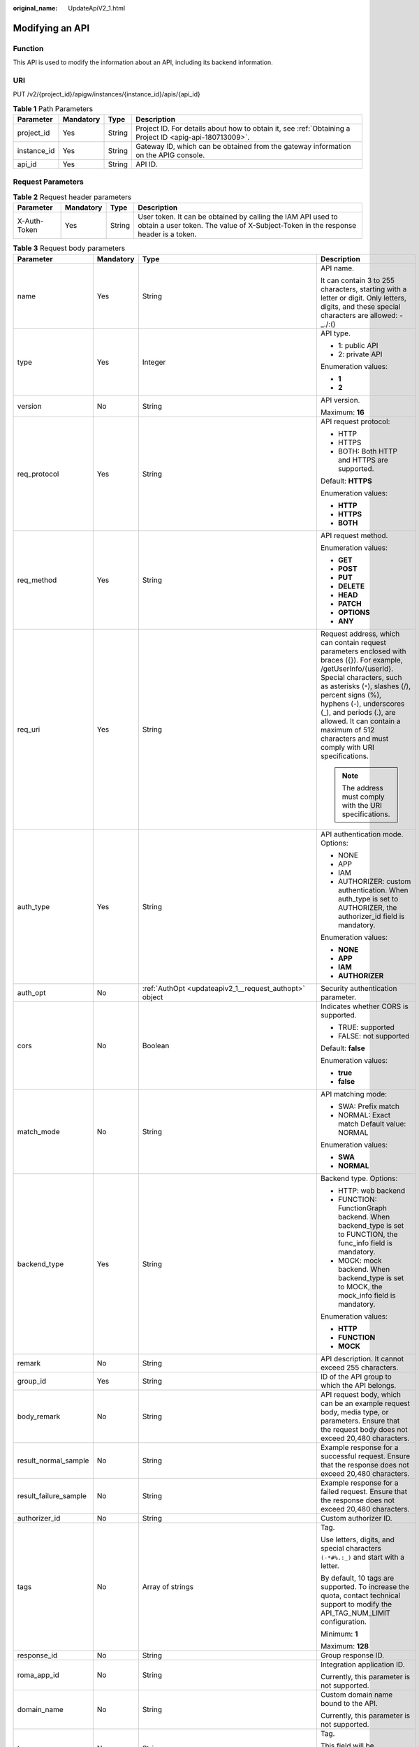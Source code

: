 :original_name: UpdateApiV2_1.html

.. _UpdateApiV2_1:

Modifying an API
================

Function
--------

This API is used to modify the information about an API, including its backend information.

URI
---

PUT /v2/{project_id}/apigw/instances/{instance_id}/apis/{api_id}

.. table:: **Table 1** Path Parameters

   +-------------+-----------+--------+---------------------------------------------------------------------------------------------------------+
   | Parameter   | Mandatory | Type   | Description                                                                                             |
   +=============+===========+========+=========================================================================================================+
   | project_id  | Yes       | String | Project ID. For details about how to obtain it, see :ref:`Obtaining a Project ID <apig-api-180713009>`. |
   +-------------+-----------+--------+---------------------------------------------------------------------------------------------------------+
   | instance_id | Yes       | String | Gateway ID, which can be obtained from the gateway information on the APIG console.                     |
   +-------------+-----------+--------+---------------------------------------------------------------------------------------------------------+
   | api_id      | Yes       | String | API ID.                                                                                                 |
   +-------------+-----------+--------+---------------------------------------------------------------------------------------------------------+

Request Parameters
------------------

.. table:: **Table 2** Request header parameters

   +--------------+-----------+--------+----------------------------------------------------------------------------------------------------------------------------------------------------+
   | Parameter    | Mandatory | Type   | Description                                                                                                                                        |
   +==============+===========+========+====================================================================================================================================================+
   | X-Auth-Token | Yes       | String | User token. It can be obtained by calling the IAM API used to obtain a user token. The value of X-Subject-Token in the response header is a token. |
   +--------------+-----------+--------+----------------------------------------------------------------------------------------------------------------------------------------------------+

.. table:: **Table 3** Request body parameters

   +-----------------------+-----------------+--------------------------------------------------------------------------------------------------+-----------------------------------------------------------------------------------------------------------------------------------------------------------------------------------------------------------------------------------------------------------------------------------------------------------------------------------------------------+
   | Parameter             | Mandatory       | Type                                                                                             | Description                                                                                                                                                                                                                                                                                                                                         |
   +=======================+=================+==================================================================================================+=====================================================================================================================================================================================================================================================================================================================================================+
   | name                  | Yes             | String                                                                                           | API name.                                                                                                                                                                                                                                                                                                                                           |
   |                       |                 |                                                                                                  |                                                                                                                                                                                                                                                                                                                                                     |
   |                       |                 |                                                                                                  | It can contain 3 to 255 characters, starting with a letter or digit. Only letters, digits, and these special characters are allowed: -_./:()                                                                                                                                                                                                        |
   +-----------------------+-----------------+--------------------------------------------------------------------------------------------------+-----------------------------------------------------------------------------------------------------------------------------------------------------------------------------------------------------------------------------------------------------------------------------------------------------------------------------------------------------+
   | type                  | Yes             | Integer                                                                                          | API type.                                                                                                                                                                                                                                                                                                                                           |
   |                       |                 |                                                                                                  |                                                                                                                                                                                                                                                                                                                                                     |
   |                       |                 |                                                                                                  | -  1: public API                                                                                                                                                                                                                                                                                                                                    |
   |                       |                 |                                                                                                  | -  2: private API                                                                                                                                                                                                                                                                                                                                   |
   |                       |                 |                                                                                                  |                                                                                                                                                                                                                                                                                                                                                     |
   |                       |                 |                                                                                                  | Enumeration values:                                                                                                                                                                                                                                                                                                                                 |
   |                       |                 |                                                                                                  |                                                                                                                                                                                                                                                                                                                                                     |
   |                       |                 |                                                                                                  | -  **1**                                                                                                                                                                                                                                                                                                                                            |
   |                       |                 |                                                                                                  | -  **2**                                                                                                                                                                                                                                                                                                                                            |
   +-----------------------+-----------------+--------------------------------------------------------------------------------------------------+-----------------------------------------------------------------------------------------------------------------------------------------------------------------------------------------------------------------------------------------------------------------------------------------------------------------------------------------------------+
   | version               | No              | String                                                                                           | API version.                                                                                                                                                                                                                                                                                                                                        |
   |                       |                 |                                                                                                  |                                                                                                                                                                                                                                                                                                                                                     |
   |                       |                 |                                                                                                  | Maximum: **16**                                                                                                                                                                                                                                                                                                                                     |
   +-----------------------+-----------------+--------------------------------------------------------------------------------------------------+-----------------------------------------------------------------------------------------------------------------------------------------------------------------------------------------------------------------------------------------------------------------------------------------------------------------------------------------------------+
   | req_protocol          | Yes             | String                                                                                           | API request protocol:                                                                                                                                                                                                                                                                                                                               |
   |                       |                 |                                                                                                  |                                                                                                                                                                                                                                                                                                                                                     |
   |                       |                 |                                                                                                  | -  HTTP                                                                                                                                                                                                                                                                                                                                             |
   |                       |                 |                                                                                                  | -  HTTPS                                                                                                                                                                                                                                                                                                                                            |
   |                       |                 |                                                                                                  | -  BOTH: Both HTTP and HTTPS are supported.                                                                                                                                                                                                                                                                                                         |
   |                       |                 |                                                                                                  |                                                                                                                                                                                                                                                                                                                                                     |
   |                       |                 |                                                                                                  | Default: **HTTPS**                                                                                                                                                                                                                                                                                                                                  |
   |                       |                 |                                                                                                  |                                                                                                                                                                                                                                                                                                                                                     |
   |                       |                 |                                                                                                  | Enumeration values:                                                                                                                                                                                                                                                                                                                                 |
   |                       |                 |                                                                                                  |                                                                                                                                                                                                                                                                                                                                                     |
   |                       |                 |                                                                                                  | -  **HTTP**                                                                                                                                                                                                                                                                                                                                         |
   |                       |                 |                                                                                                  | -  **HTTPS**                                                                                                                                                                                                                                                                                                                                        |
   |                       |                 |                                                                                                  | -  **BOTH**                                                                                                                                                                                                                                                                                                                                         |
   +-----------------------+-----------------+--------------------------------------------------------------------------------------------------+-----------------------------------------------------------------------------------------------------------------------------------------------------------------------------------------------------------------------------------------------------------------------------------------------------------------------------------------------------+
   | req_method            | Yes             | String                                                                                           | API request method.                                                                                                                                                                                                                                                                                                                                 |
   |                       |                 |                                                                                                  |                                                                                                                                                                                                                                                                                                                                                     |
   |                       |                 |                                                                                                  | Enumeration values:                                                                                                                                                                                                                                                                                                                                 |
   |                       |                 |                                                                                                  |                                                                                                                                                                                                                                                                                                                                                     |
   |                       |                 |                                                                                                  | -  **GET**                                                                                                                                                                                                                                                                                                                                          |
   |                       |                 |                                                                                                  | -  **POST**                                                                                                                                                                                                                                                                                                                                         |
   |                       |                 |                                                                                                  | -  **PUT**                                                                                                                                                                                                                                                                                                                                          |
   |                       |                 |                                                                                                  | -  **DELETE**                                                                                                                                                                                                                                                                                                                                       |
   |                       |                 |                                                                                                  | -  **HEAD**                                                                                                                                                                                                                                                                                                                                         |
   |                       |                 |                                                                                                  | -  **PATCH**                                                                                                                                                                                                                                                                                                                                        |
   |                       |                 |                                                                                                  | -  **OPTIONS**                                                                                                                                                                                                                                                                                                                                      |
   |                       |                 |                                                                                                  | -  **ANY**                                                                                                                                                                                                                                                                                                                                          |
   +-----------------------+-----------------+--------------------------------------------------------------------------------------------------+-----------------------------------------------------------------------------------------------------------------------------------------------------------------------------------------------------------------------------------------------------------------------------------------------------------------------------------------------------+
   | req_uri               | Yes             | String                                                                                           | Request address, which can contain request parameters enclosed with braces ({}). For example, /getUserInfo/{userId}. Special characters, such as asterisks (``*``), slashes (/), percent signs (%), hyphens (-), underscores (_), and periods (.), are allowed. It can contain a maximum of 512 characters and must comply with URI specifications. |
   |                       |                 |                                                                                                  |                                                                                                                                                                                                                                                                                                                                                     |
   |                       |                 |                                                                                                  | .. note::                                                                                                                                                                                                                                                                                                                                           |
   |                       |                 |                                                                                                  |                                                                                                                                                                                                                                                                                                                                                     |
   |                       |                 |                                                                                                  |    The address must comply with the URI specifications.                                                                                                                                                                                                                                                                                             |
   +-----------------------+-----------------+--------------------------------------------------------------------------------------------------+-----------------------------------------------------------------------------------------------------------------------------------------------------------------------------------------------------------------------------------------------------------------------------------------------------------------------------------------------------+
   | auth_type             | Yes             | String                                                                                           | API authentication mode. Options:                                                                                                                                                                                                                                                                                                                   |
   |                       |                 |                                                                                                  |                                                                                                                                                                                                                                                                                                                                                     |
   |                       |                 |                                                                                                  | -  NONE                                                                                                                                                                                                                                                                                                                                             |
   |                       |                 |                                                                                                  | -  APP                                                                                                                                                                                                                                                                                                                                              |
   |                       |                 |                                                                                                  | -  IAM                                                                                                                                                                                                                                                                                                                                              |
   |                       |                 |                                                                                                  | -  AUTHORIZER: custom authentication. When auth_type is set to AUTHORIZER, the authorizer_id field is mandatory.                                                                                                                                                                                                                                    |
   |                       |                 |                                                                                                  |                                                                                                                                                                                                                                                                                                                                                     |
   |                       |                 |                                                                                                  | Enumeration values:                                                                                                                                                                                                                                                                                                                                 |
   |                       |                 |                                                                                                  |                                                                                                                                                                                                                                                                                                                                                     |
   |                       |                 |                                                                                                  | -  **NONE**                                                                                                                                                                                                                                                                                                                                         |
   |                       |                 |                                                                                                  | -  **APP**                                                                                                                                                                                                                                                                                                                                          |
   |                       |                 |                                                                                                  | -  **IAM**                                                                                                                                                                                                                                                                                                                                          |
   |                       |                 |                                                                                                  | -  **AUTHORIZER**                                                                                                                                                                                                                                                                                                                                   |
   +-----------------------+-----------------+--------------------------------------------------------------------------------------------------+-----------------------------------------------------------------------------------------------------------------------------------------------------------------------------------------------------------------------------------------------------------------------------------------------------------------------------------------------------+
   | auth_opt              | No              | :ref:`AuthOpt <updateapiv2_1__request_authopt>` object                                           | Security authentication parameter.                                                                                                                                                                                                                                                                                                                  |
   +-----------------------+-----------------+--------------------------------------------------------------------------------------------------+-----------------------------------------------------------------------------------------------------------------------------------------------------------------------------------------------------------------------------------------------------------------------------------------------------------------------------------------------------+
   | cors                  | No              | Boolean                                                                                          | Indicates whether CORS is supported.                                                                                                                                                                                                                                                                                                                |
   |                       |                 |                                                                                                  |                                                                                                                                                                                                                                                                                                                                                     |
   |                       |                 |                                                                                                  | -  TRUE: supported                                                                                                                                                                                                                                                                                                                                  |
   |                       |                 |                                                                                                  | -  FALSE: not supported                                                                                                                                                                                                                                                                                                                             |
   |                       |                 |                                                                                                  |                                                                                                                                                                                                                                                                                                                                                     |
   |                       |                 |                                                                                                  | Default: **false**                                                                                                                                                                                                                                                                                                                                  |
   |                       |                 |                                                                                                  |                                                                                                                                                                                                                                                                                                                                                     |
   |                       |                 |                                                                                                  | Enumeration values:                                                                                                                                                                                                                                                                                                                                 |
   |                       |                 |                                                                                                  |                                                                                                                                                                                                                                                                                                                                                     |
   |                       |                 |                                                                                                  | -  **true**                                                                                                                                                                                                                                                                                                                                         |
   |                       |                 |                                                                                                  | -  **false**                                                                                                                                                                                                                                                                                                                                        |
   +-----------------------+-----------------+--------------------------------------------------------------------------------------------------+-----------------------------------------------------------------------------------------------------------------------------------------------------------------------------------------------------------------------------------------------------------------------------------------------------------------------------------------------------+
   | match_mode            | No              | String                                                                                           | API matching mode:                                                                                                                                                                                                                                                                                                                                  |
   |                       |                 |                                                                                                  |                                                                                                                                                                                                                                                                                                                                                     |
   |                       |                 |                                                                                                  | -  SWA: Prefix match                                                                                                                                                                                                                                                                                                                                |
   |                       |                 |                                                                                                  | -  NORMAL: Exact match Default value: NORMAL                                                                                                                                                                                                                                                                                                        |
   |                       |                 |                                                                                                  |                                                                                                                                                                                                                                                                                                                                                     |
   |                       |                 |                                                                                                  | Enumeration values:                                                                                                                                                                                                                                                                                                                                 |
   |                       |                 |                                                                                                  |                                                                                                                                                                                                                                                                                                                                                     |
   |                       |                 |                                                                                                  | -  **SWA**                                                                                                                                                                                                                                                                                                                                          |
   |                       |                 |                                                                                                  | -  **NORMAL**                                                                                                                                                                                                                                                                                                                                       |
   +-----------------------+-----------------+--------------------------------------------------------------------------------------------------+-----------------------------------------------------------------------------------------------------------------------------------------------------------------------------------------------------------------------------------------------------------------------------------------------------------------------------------------------------+
   | backend_type          | Yes             | String                                                                                           | Backend type. Options:                                                                                                                                                                                                                                                                                                                              |
   |                       |                 |                                                                                                  |                                                                                                                                                                                                                                                                                                                                                     |
   |                       |                 |                                                                                                  | -  HTTP: web backend                                                                                                                                                                                                                                                                                                                                |
   |                       |                 |                                                                                                  | -  FUNCTION: FunctionGraph backend. When backend_type is set to FUNCTION, the func_info field is mandatory.                                                                                                                                                                                                                                         |
   |                       |                 |                                                                                                  | -  MOCK: mock backend. When backend_type is set to MOCK, the mock_info field is mandatory.                                                                                                                                                                                                                                                          |
   |                       |                 |                                                                                                  |                                                                                                                                                                                                                                                                                                                                                     |
   |                       |                 |                                                                                                  | Enumeration values:                                                                                                                                                                                                                                                                                                                                 |
   |                       |                 |                                                                                                  |                                                                                                                                                                                                                                                                                                                                                     |
   |                       |                 |                                                                                                  | -  **HTTP**                                                                                                                                                                                                                                                                                                                                         |
   |                       |                 |                                                                                                  | -  **FUNCTION**                                                                                                                                                                                                                                                                                                                                     |
   |                       |                 |                                                                                                  | -  **MOCK**                                                                                                                                                                                                                                                                                                                                         |
   +-----------------------+-----------------+--------------------------------------------------------------------------------------------------+-----------------------------------------------------------------------------------------------------------------------------------------------------------------------------------------------------------------------------------------------------------------------------------------------------------------------------------------------------+
   | remark                | No              | String                                                                                           | API description. It cannot exceed 255 characters.                                                                                                                                                                                                                                                                                                   |
   +-----------------------+-----------------+--------------------------------------------------------------------------------------------------+-----------------------------------------------------------------------------------------------------------------------------------------------------------------------------------------------------------------------------------------------------------------------------------------------------------------------------------------------------+
   | group_id              | Yes             | String                                                                                           | ID of the API group to which the API belongs.                                                                                                                                                                                                                                                                                                       |
   +-----------------------+-----------------+--------------------------------------------------------------------------------------------------+-----------------------------------------------------------------------------------------------------------------------------------------------------------------------------------------------------------------------------------------------------------------------------------------------------------------------------------------------------+
   | body_remark           | No              | String                                                                                           | API request body, which can be an example request body, media type, or parameters. Ensure that the request body does not exceed 20,480 characters.                                                                                                                                                                                                  |
   +-----------------------+-----------------+--------------------------------------------------------------------------------------------------+-----------------------------------------------------------------------------------------------------------------------------------------------------------------------------------------------------------------------------------------------------------------------------------------------------------------------------------------------------+
   | result_normal_sample  | No              | String                                                                                           | Example response for a successful request. Ensure that the response does not exceed 20,480 characters.                                                                                                                                                                                                                                              |
   +-----------------------+-----------------+--------------------------------------------------------------------------------------------------+-----------------------------------------------------------------------------------------------------------------------------------------------------------------------------------------------------------------------------------------------------------------------------------------------------------------------------------------------------+
   | result_failure_sample | No              | String                                                                                           | Example response for a failed request. Ensure that the response does not exceed 20,480 characters.                                                                                                                                                                                                                                                  |
   +-----------------------+-----------------+--------------------------------------------------------------------------------------------------+-----------------------------------------------------------------------------------------------------------------------------------------------------------------------------------------------------------------------------------------------------------------------------------------------------------------------------------------------------+
   | authorizer_id         | No              | String                                                                                           | Custom authorizer ID.                                                                                                                                                                                                                                                                                                                               |
   +-----------------------+-----------------+--------------------------------------------------------------------------------------------------+-----------------------------------------------------------------------------------------------------------------------------------------------------------------------------------------------------------------------------------------------------------------------------------------------------------------------------------------------------+
   | tags                  | No              | Array of strings                                                                                 | Tag.                                                                                                                                                                                                                                                                                                                                                |
   |                       |                 |                                                                                                  |                                                                                                                                                                                                                                                                                                                                                     |
   |                       |                 |                                                                                                  | Use letters, digits, and special characters ``(-*#%.:_)`` and start with a letter.                                                                                                                                                                                                                                                                  |
   |                       |                 |                                                                                                  |                                                                                                                                                                                                                                                                                                                                                     |
   |                       |                 |                                                                                                  | By default, 10 tags are supported. To increase the quota, contact technical support to modify the API_TAG_NUM_LIMIT configuration.                                                                                                                                                                                                                  |
   |                       |                 |                                                                                                  |                                                                                                                                                                                                                                                                                                                                                     |
   |                       |                 |                                                                                                  | Minimum: **1**                                                                                                                                                                                                                                                                                                                                      |
   |                       |                 |                                                                                                  |                                                                                                                                                                                                                                                                                                                                                     |
   |                       |                 |                                                                                                  | Maximum: **128**                                                                                                                                                                                                                                                                                                                                    |
   +-----------------------+-----------------+--------------------------------------------------------------------------------------------------+-----------------------------------------------------------------------------------------------------------------------------------------------------------------------------------------------------------------------------------------------------------------------------------------------------------------------------------------------------+
   | response_id           | No              | String                                                                                           | Group response ID.                                                                                                                                                                                                                                                                                                                                  |
   +-----------------------+-----------------+--------------------------------------------------------------------------------------------------+-----------------------------------------------------------------------------------------------------------------------------------------------------------------------------------------------------------------------------------------------------------------------------------------------------------------------------------------------------+
   | roma_app_id           | No              | String                                                                                           | Integration application ID.                                                                                                                                                                                                                                                                                                                         |
   |                       |                 |                                                                                                  |                                                                                                                                                                                                                                                                                                                                                     |
   |                       |                 |                                                                                                  | Currently, this parameter is not supported.                                                                                                                                                                                                                                                                                                         |
   +-----------------------+-----------------+--------------------------------------------------------------------------------------------------+-----------------------------------------------------------------------------------------------------------------------------------------------------------------------------------------------------------------------------------------------------------------------------------------------------------------------------------------------------+
   | domain_name           | No              | String                                                                                           | Custom domain name bound to the API.                                                                                                                                                                                                                                                                                                                |
   |                       |                 |                                                                                                  |                                                                                                                                                                                                                                                                                                                                                     |
   |                       |                 |                                                                                                  | Currently, this parameter is not supported.                                                                                                                                                                                                                                                                                                         |
   +-----------------------+-----------------+--------------------------------------------------------------------------------------------------+-----------------------------------------------------------------------------------------------------------------------------------------------------------------------------------------------------------------------------------------------------------------------------------------------------------------------------------------------------+
   | tag                   | No              | String                                                                                           | Tag.                                                                                                                                                                                                                                                                                                                                                |
   |                       |                 |                                                                                                  |                                                                                                                                                                                                                                                                                                                                                     |
   |                       |                 |                                                                                                  | This field will be deprecated. You can use the tags field instead.                                                                                                                                                                                                                                                                                  |
   +-----------------------+-----------------+--------------------------------------------------------------------------------------------------+-----------------------------------------------------------------------------------------------------------------------------------------------------------------------------------------------------------------------------------------------------------------------------------------------------------------------------------------------------+
   | content_type          | No              | String                                                                                           | Request content type:                                                                                                                                                                                                                                                                                                                               |
   |                       |                 |                                                                                                  |                                                                                                                                                                                                                                                                                                                                                     |
   |                       |                 |                                                                                                  | -  application/json                                                                                                                                                                                                                                                                                                                                 |
   |                       |                 |                                                                                                  | -  application/xml                                                                                                                                                                                                                                                                                                                                  |
   |                       |                 |                                                                                                  | -  multipart/form-data                                                                                                                                                                                                                                                                                                                              |
   |                       |                 |                                                                                                  | -  text/plain                                                                                                                                                                                                                                                                                                                                       |
   |                       |                 |                                                                                                  |                                                                                                                                                                                                                                                                                                                                                     |
   |                       |                 |                                                                                                  | Coming soon.                                                                                                                                                                                                                                                                                                                                        |
   |                       |                 |                                                                                                  |                                                                                                                                                                                                                                                                                                                                                     |
   |                       |                 |                                                                                                  | Enumeration values:                                                                                                                                                                                                                                                                                                                                 |
   |                       |                 |                                                                                                  |                                                                                                                                                                                                                                                                                                                                                     |
   |                       |                 |                                                                                                  | -  **application/json**                                                                                                                                                                                                                                                                                                                             |
   |                       |                 |                                                                                                  | -  **application/xml**                                                                                                                                                                                                                                                                                                                              |
   |                       |                 |                                                                                                  | -  **multipart/form-data**                                                                                                                                                                                                                                                                                                                          |
   |                       |                 |                                                                                                  | -  **text/plain**                                                                                                                                                                                                                                                                                                                                   |
   +-----------------------+-----------------+--------------------------------------------------------------------------------------------------+-----------------------------------------------------------------------------------------------------------------------------------------------------------------------------------------------------------------------------------------------------------------------------------------------------------------------------------------------------+
   | mock_info             | No              | :ref:`ApiMockCreate <updateapiv2_1__request_apimockcreate>` object                               | Mock backend details.                                                                                                                                                                                                                                                                                                                               |
   +-----------------------+-----------------+--------------------------------------------------------------------------------------------------+-----------------------------------------------------------------------------------------------------------------------------------------------------------------------------------------------------------------------------------------------------------------------------------------------------------------------------------------------------+
   | func_info             | No              | :ref:`ApiFuncCreate <updateapiv2_1__request_apifunccreate>` object                               | FunctionGraph backend details.                                                                                                                                                                                                                                                                                                                      |
   +-----------------------+-----------------+--------------------------------------------------------------------------------------------------+-----------------------------------------------------------------------------------------------------------------------------------------------------------------------------------------------------------------------------------------------------------------------------------------------------------------------------------------------------+
   | req_params            | No              | Array of :ref:`ReqParamBase <updateapiv2_1__request_reqparambase>` objects                       | Request parameters.                                                                                                                                                                                                                                                                                                                                 |
   +-----------------------+-----------------+--------------------------------------------------------------------------------------------------+-----------------------------------------------------------------------------------------------------------------------------------------------------------------------------------------------------------------------------------------------------------------------------------------------------------------------------------------------------+
   | backend_params        | No              | Array of :ref:`BackendParamBase <updateapiv2_1__request_backendparambase>` objects               | Backend parameters.                                                                                                                                                                                                                                                                                                                                 |
   +-----------------------+-----------------+--------------------------------------------------------------------------------------------------+-----------------------------------------------------------------------------------------------------------------------------------------------------------------------------------------------------------------------------------------------------------------------------------------------------------------------------------------------------+
   | policy_mocks          | No              | Array of :ref:`ApiPolicyMockCreate <updateapiv2_1__request_apipolicymockcreate>` objects         | Mock backend policies.                                                                                                                                                                                                                                                                                                                              |
   +-----------------------+-----------------+--------------------------------------------------------------------------------------------------+-----------------------------------------------------------------------------------------------------------------------------------------------------------------------------------------------------------------------------------------------------------------------------------------------------------------------------------------------------+
   | policy_functions      | No              | Array of :ref:`ApiPolicyFunctionCreate <updateapiv2_1__request_apipolicyfunctioncreate>` objects | FunctionGraph backend policies.                                                                                                                                                                                                                                                                                                                     |
   +-----------------------+-----------------+--------------------------------------------------------------------------------------------------+-----------------------------------------------------------------------------------------------------------------------------------------------------------------------------------------------------------------------------------------------------------------------------------------------------------------------------------------------------+
   | backend_api           | No              | :ref:`BackendApiCreate <updateapiv2_1__request_backendapicreate>` object                         | Web backend details.                                                                                                                                                                                                                                                                                                                                |
   +-----------------------+-----------------+--------------------------------------------------------------------------------------------------+-----------------------------------------------------------------------------------------------------------------------------------------------------------------------------------------------------------------------------------------------------------------------------------------------------------------------------------------------------+
   | policy_https          | No              | Array of :ref:`ApiPolicyHttpCreate <updateapiv2_1__request_apipolicyhttpcreate>` objects         | Web backend policies.                                                                                                                                                                                                                                                                                                                               |
   +-----------------------+-----------------+--------------------------------------------------------------------------------------------------+-----------------------------------------------------------------------------------------------------------------------------------------------------------------------------------------------------------------------------------------------------------------------------------------------------------------------------------------------------+

.. _updateapiv2_1__request_authopt:

.. table:: **Table 4** AuthOpt

   +--------------------+-----------------+-----------------+---------------------------------------------------------------------------------------------------------------------------------------------+
   | Parameter          | Mandatory       | Type            | Description                                                                                                                                 |
   +====================+=================+=================+=============================================================================================================================================+
   | app_code_auth_type | No              | String          | Indicates whether AppCode authentication is enabled. This parameter is valid only if auth_type is set to App. The default value is DISABLE. |
   |                    |                 |                 |                                                                                                                                             |
   |                    |                 |                 | -  DISABLE: AppCode authentication is disabled.                                                                                             |
   |                    |                 |                 | -  HEADER: AppCode authentication is enabled and the AppCode is located in the header.                                                      |
   |                    |                 |                 |                                                                                                                                             |
   |                    |                 |                 | Default: **DISABLE**                                                                                                                        |
   |                    |                 |                 |                                                                                                                                             |
   |                    |                 |                 | Enumeration values:                                                                                                                         |
   |                    |                 |                 |                                                                                                                                             |
   |                    |                 |                 | -  **DISABLE**                                                                                                                              |
   |                    |                 |                 | -  **HEADER**                                                                                                                               |
   +--------------------+-----------------+-----------------+---------------------------------------------------------------------------------------------------------------------------------------------+

.. _updateapiv2_1__request_apimockcreate:

.. table:: **Table 5** ApiMockCreate

   +----------------+-----------+--------+---------------------------------------------------+
   | Parameter      | Mandatory | Type   | Description                                       |
   +================+===========+========+===================================================+
   | remark         | No        | String | Description. It cannot exceed 255 characters.     |
   +----------------+-----------+--------+---------------------------------------------------+
   | result_content | No        | String | Response.                                         |
   +----------------+-----------+--------+---------------------------------------------------+
   | version        | No        | String | Function version. It cannot exceed 64 characters. |
   +----------------+-----------+--------+---------------------------------------------------+
   | authorizer_id  | No        | String | Backend custom authorizer ID.                     |
   +----------------+-----------+--------+---------------------------------------------------+

.. _updateapiv2_1__request_apifunccreate:

.. table:: **Table 6** ApiFuncCreate

   +-----------------+-----------------+-----------------+-----------------------------------------------------------------------------------------------------------------------------------------------------------------------------------------------------------------------------------------------------------------------------------------+
   | Parameter       | Mandatory       | Type            | Description                                                                                                                                                                                                                                                                             |
   +=================+=================+=================+=========================================================================================================================================================================================================================================================================================+
   | function_urn    | Yes             | String          | Function URN.                                                                                                                                                                                                                                                                           |
   +-----------------+-----------------+-----------------+-----------------------------------------------------------------------------------------------------------------------------------------------------------------------------------------------------------------------------------------------------------------------------------------+
   | remark          | No              | String          | Description. It cannot exceed 255 characters.                                                                                                                                                                                                                                           |
   +-----------------+-----------------+-----------------+-----------------------------------------------------------------------------------------------------------------------------------------------------------------------------------------------------------------------------------------------------------------------------------------+
   | invocation_type | Yes             | String          | Invocation mode.                                                                                                                                                                                                                                                                        |
   |                 |                 |                 |                                                                                                                                                                                                                                                                                         |
   |                 |                 |                 | -  async: asynchronous                                                                                                                                                                                                                                                                  |
   |                 |                 |                 | -  sync: synchronous                                                                                                                                                                                                                                                                    |
   |                 |                 |                 |                                                                                                                                                                                                                                                                                         |
   |                 |                 |                 | Enumeration values:                                                                                                                                                                                                                                                                     |
   |                 |                 |                 |                                                                                                                                                                                                                                                                                         |
   |                 |                 |                 | -  **async**                                                                                                                                                                                                                                                                            |
   |                 |                 |                 | -  **sync**                                                                                                                                                                                                                                                                             |
   +-----------------+-----------------+-----------------+-----------------------------------------------------------------------------------------------------------------------------------------------------------------------------------------------------------------------------------------------------------------------------------------+
   | network_type    | Yes             | String          | Function network architecture.                                                                                                                                                                                                                                                          |
   |                 |                 |                 |                                                                                                                                                                                                                                                                                         |
   |                 |                 |                 | -  V1: non-VPC                                                                                                                                                                                                                                                                          |
   |                 |                 |                 | -  V2: VPC                                                                                                                                                                                                                                                                              |
   |                 |                 |                 |                                                                                                                                                                                                                                                                                         |
   |                 |                 |                 | Enumeration values:                                                                                                                                                                                                                                                                     |
   |                 |                 |                 |                                                                                                                                                                                                                                                                                         |
   |                 |                 |                 | -  **V1**                                                                                                                                                                                                                                                                               |
   |                 |                 |                 | -  **V2**                                                                                                                                                                                                                                                                               |
   +-----------------+-----------------+-----------------+-----------------------------------------------------------------------------------------------------------------------------------------------------------------------------------------------------------------------------------------------------------------------------------------+
   | version         | No              | String          | Function version.                                                                                                                                                                                                                                                                       |
   |                 |                 |                 |                                                                                                                                                                                                                                                                                         |
   |                 |                 |                 | If both a function alias URN and version are passed, only the alias URN will be used.                                                                                                                                                                                                   |
   |                 |                 |                 |                                                                                                                                                                                                                                                                                         |
   |                 |                 |                 | Maximum: **64**                                                                                                                                                                                                                                                                         |
   +-----------------+-----------------+-----------------+-----------------------------------------------------------------------------------------------------------------------------------------------------------------------------------------------------------------------------------------------------------------------------------------+
   | alias_urn       | No              | String          | Function alias URN.                                                                                                                                                                                                                                                                     |
   |                 |                 |                 |                                                                                                                                                                                                                                                                                         |
   |                 |                 |                 | If both a function alias URN and version are passed, the alias URN will be used and the version will be ignored.                                                                                                                                                                        |
   +-----------------+-----------------+-----------------+-----------------------------------------------------------------------------------------------------------------------------------------------------------------------------------------------------------------------------------------------------------------------------------------+
   | timeout         | Yes             | Integer         | Timeout allowed for APIG to request the backend service. If the function network architecture is set to V1, the maximum timeout is 60,000. If the network architecture is set to V2, the maximum timeout is 600,000 and can be modified by using the gateway parameter backend_timeout. |
   |                 |                 |                 |                                                                                                                                                                                                                                                                                         |
   |                 |                 |                 | Unit: ms.                                                                                                                                                                                                                                                                               |
   |                 |                 |                 |                                                                                                                                                                                                                                                                                         |
   |                 |                 |                 | Minimum: **1**                                                                                                                                                                                                                                                                          |
   +-----------------+-----------------+-----------------+-----------------------------------------------------------------------------------------------------------------------------------------------------------------------------------------------------------------------------------------------------------------------------------------+
   | authorizer_id   | No              | String          | Backend custom authorizer ID.                                                                                                                                                                                                                                                           |
   +-----------------+-----------------+-----------------+-----------------------------------------------------------------------------------------------------------------------------------------------------------------------------------------------------------------------------------------------------------------------------------------+

.. _updateapiv2_1__request_reqparambase:

.. table:: **Table 7** ReqParamBase

   +-----------------+-----------------+-----------------+------------------------------------------------------------------------------------------------------------------------------------------------------------------+
   | Parameter       | Mandatory       | Type            | Description                                                                                                                                                      |
   +=================+=================+=================+==================================================================================================================================================================+
   | name            | Yes             | String          | Parameter name.                                                                                                                                                  |
   |                 |                 |                 |                                                                                                                                                                  |
   |                 |                 |                 | The parameter name can contain 1 to 32 characters and must start with a letter. Only letters, digits, hyphens (-), underscores (_), and periods (.) are allowed. |
   +-----------------+-----------------+-----------------+------------------------------------------------------------------------------------------------------------------------------------------------------------------+
   | type            | Yes             | String          | Parameter type.                                                                                                                                                  |
   |                 |                 |                 |                                                                                                                                                                  |
   |                 |                 |                 | Enumeration values:                                                                                                                                              |
   |                 |                 |                 |                                                                                                                                                                  |
   |                 |                 |                 | -  **STRING**                                                                                                                                                    |
   |                 |                 |                 | -  **NUMBER**                                                                                                                                                    |
   +-----------------+-----------------+-----------------+------------------------------------------------------------------------------------------------------------------------------------------------------------------+
   | location        | Yes             | String          | Parameter location.                                                                                                                                              |
   |                 |                 |                 |                                                                                                                                                                  |
   |                 |                 |                 | Enumeration values:                                                                                                                                              |
   |                 |                 |                 |                                                                                                                                                                  |
   |                 |                 |                 | -  **PATH**                                                                                                                                                      |
   |                 |                 |                 | -  **QUERY**                                                                                                                                                     |
   |                 |                 |                 | -  **HEADER**                                                                                                                                                    |
   +-----------------+-----------------+-----------------+------------------------------------------------------------------------------------------------------------------------------------------------------------------+
   | default_value   | No              | String          | Default value.                                                                                                                                                   |
   +-----------------+-----------------+-----------------+------------------------------------------------------------------------------------------------------------------------------------------------------------------+
   | sample_value    | No              | String          | Example value.                                                                                                                                                   |
   +-----------------+-----------------+-----------------+------------------------------------------------------------------------------------------------------------------------------------------------------------------+
   | required        | No              | Integer         | Indicates whether the parameter is required. 1: yes 2: no                                                                                                        |
   |                 |                 |                 |                                                                                                                                                                  |
   |                 |                 |                 | The value of this parameter is 1 if Location is set to PATH, and 2 if Location is set to another value.                                                          |
   |                 |                 |                 |                                                                                                                                                                  |
   |                 |                 |                 | Enumeration values:                                                                                                                                              |
   |                 |                 |                 |                                                                                                                                                                  |
   |                 |                 |                 | -  **1**                                                                                                                                                         |
   |                 |                 |                 | -  **2**                                                                                                                                                         |
   +-----------------+-----------------+-----------------+------------------------------------------------------------------------------------------------------------------------------------------------------------------+
   | valid_enable    | No              | Integer         | Indicates whether validity check is enabled.                                                                                                                     |
   |                 |                 |                 |                                                                                                                                                                  |
   |                 |                 |                 | -  1: enabled                                                                                                                                                    |
   |                 |                 |                 | -  2: disabled                                                                                                                                                   |
   |                 |                 |                 |                                                                                                                                                                  |
   |                 |                 |                 | Default: **2**                                                                                                                                                   |
   |                 |                 |                 |                                                                                                                                                                  |
   |                 |                 |                 | Enumeration values:                                                                                                                                              |
   |                 |                 |                 |                                                                                                                                                                  |
   |                 |                 |                 | -  **1**                                                                                                                                                         |
   |                 |                 |                 | -  **2**                                                                                                                                                         |
   +-----------------+-----------------+-----------------+------------------------------------------------------------------------------------------------------------------------------------------------------------------+
   | remark          | No              | String          | Description. It cannot exceed 255 characters.                                                                                                                    |
   +-----------------+-----------------+-----------------+------------------------------------------------------------------------------------------------------------------------------------------------------------------+
   | enumerations    | No              | String          | Enumerated value.                                                                                                                                                |
   +-----------------+-----------------+-----------------+------------------------------------------------------------------------------------------------------------------------------------------------------------------+
   | min_num         | No              | Integer         | Minimum value.                                                                                                                                                   |
   |                 |                 |                 |                                                                                                                                                                  |
   |                 |                 |                 | This parameter is valid when type is set to NUMBER.                                                                                                              |
   +-----------------+-----------------+-----------------+------------------------------------------------------------------------------------------------------------------------------------------------------------------+
   | max_num         | No              | Integer         | Maximum value.                                                                                                                                                   |
   |                 |                 |                 |                                                                                                                                                                  |
   |                 |                 |                 | This parameter is valid when type is set to NUMBER.                                                                                                              |
   +-----------------+-----------------+-----------------+------------------------------------------------------------------------------------------------------------------------------------------------------------------+
   | min_size        | No              | Integer         | Minimum length.                                                                                                                                                  |
   |                 |                 |                 |                                                                                                                                                                  |
   |                 |                 |                 | This parameter is valid when type is set to STRING.                                                                                                              |
   +-----------------+-----------------+-----------------+------------------------------------------------------------------------------------------------------------------------------------------------------------------+
   | max_size        | No              | Integer         | Maximum length.                                                                                                                                                  |
   |                 |                 |                 |                                                                                                                                                                  |
   |                 |                 |                 | This parameter is valid when type is set to STRING.                                                                                                              |
   +-----------------+-----------------+-----------------+------------------------------------------------------------------------------------------------------------------------------------------------------------------+
   | regular         | No              | String          | Regular expression validation rule.                                                                                                                              |
   |                 |                 |                 |                                                                                                                                                                  |
   |                 |                 |                 | Currently, this parameter is not supported.                                                                                                                      |
   +-----------------+-----------------+-----------------+------------------------------------------------------------------------------------------------------------------------------------------------------------------+
   | json_schema     | No              | String          | JSON validation rule.                                                                                                                                            |
   |                 |                 |                 |                                                                                                                                                                  |
   |                 |                 |                 | Currently, this parameter is not supported.                                                                                                                      |
   +-----------------+-----------------+-----------------+------------------------------------------------------------------------------------------------------------------------------------------------------------------+
   | pass_through    | No              | Integer         | Indicates whether to transparently transfer the parameter. 1: yes 2: no                                                                                          |
   |                 |                 |                 |                                                                                                                                                                  |
   |                 |                 |                 | Enumeration values:                                                                                                                                              |
   |                 |                 |                 |                                                                                                                                                                  |
   |                 |                 |                 | -  **1**                                                                                                                                                         |
   |                 |                 |                 | -  **2**                                                                                                                                                         |
   +-----------------+-----------------+-----------------+------------------------------------------------------------------------------------------------------------------------------------------------------------------+

.. _updateapiv2_1__request_apipolicymockcreate:

.. table:: **Table 8** ApiPolicyMockCreate

   +-----------------+-----------------+------------------------------------------------------------------------------------+-------------------------------------------------------------------------------------------------+
   | Parameter       | Mandatory       | Type                                                                               | Description                                                                                     |
   +=================+=================+====================================================================================+=================================================================================================+
   | result_content  | No              | String                                                                             | Response.                                                                                       |
   +-----------------+-----------------+------------------------------------------------------------------------------------+-------------------------------------------------------------------------------------------------+
   | effect_mode     | Yes             | String                                                                             | Effective mode of the backend policy.                                                           |
   |                 |                 |                                                                                    |                                                                                                 |
   |                 |                 |                                                                                    | -  ALL: All conditions are met.                                                                 |
   |                 |                 |                                                                                    | -  ANY: Any condition is met.                                                                   |
   |                 |                 |                                                                                    |                                                                                                 |
   |                 |                 |                                                                                    | Enumeration values:                                                                             |
   |                 |                 |                                                                                    |                                                                                                 |
   |                 |                 |                                                                                    | -  **ALL**                                                                                      |
   |                 |                 |                                                                                    | -  **ANY**                                                                                      |
   +-----------------+-----------------+------------------------------------------------------------------------------------+-------------------------------------------------------------------------------------------------+
   | name            | Yes             | String                                                                             | Backend name. It must start with a letter and can contain letters, digits, and underscores (_). |
   |                 |                 |                                                                                    |                                                                                                 |
   |                 |                 |                                                                                    | Minimum: **3**                                                                                  |
   |                 |                 |                                                                                    |                                                                                                 |
   |                 |                 |                                                                                    | Maximum: **64**                                                                                 |
   +-----------------+-----------------+------------------------------------------------------------------------------------+-------------------------------------------------------------------------------------------------+
   | backend_params  | No              | Array of :ref:`BackendParamBase <updateapiv2_1__request_backendparambase>` objects | Backend parameters.                                                                             |
   +-----------------+-----------------+------------------------------------------------------------------------------------+-------------------------------------------------------------------------------------------------+
   | conditions      | Yes             | Array of :ref:`ApiConditionBase <updateapiv2_1__request_apiconditionbase>` objects | Policy conditions.                                                                              |
   +-----------------+-----------------+------------------------------------------------------------------------------------+-------------------------------------------------------------------------------------------------+
   | authorizer_id   | No              | String                                                                             | Custom authorizer ID.                                                                           |
   +-----------------+-----------------+------------------------------------------------------------------------------------+-------------------------------------------------------------------------------------------------+

.. _updateapiv2_1__request_apipolicyfunctioncreate:

.. table:: **Table 9** ApiPolicyFunctionCreate

   +-----------------+-----------------+------------------------------------------------------------------------------------+-----------------------------------------------------------------------------------------------------------------------------------------------------------------------------------------------------------------------------------------------------------------------------------------+
   | Parameter       | Mandatory       | Type                                                                               | Description                                                                                                                                                                                                                                                                             |
   +=================+=================+====================================================================================+=========================================================================================================================================================================================================================================================================================+
   | function_urn    | Yes             | String                                                                             | Function URN.                                                                                                                                                                                                                                                                           |
   +-----------------+-----------------+------------------------------------------------------------------------------------+-----------------------------------------------------------------------------------------------------------------------------------------------------------------------------------------------------------------------------------------------------------------------------------------+
   | invocation_type | Yes             | String                                                                             | Invocation mode.                                                                                                                                                                                                                                                                        |
   |                 |                 |                                                                                    |                                                                                                                                                                                                                                                                                         |
   |                 |                 |                                                                                    | -  async: asynchronous                                                                                                                                                                                                                                                                  |
   |                 |                 |                                                                                    | -  sync: synchronous                                                                                                                                                                                                                                                                    |
   |                 |                 |                                                                                    |                                                                                                                                                                                                                                                                                         |
   |                 |                 |                                                                                    | Enumeration values:                                                                                                                                                                                                                                                                     |
   |                 |                 |                                                                                    |                                                                                                                                                                                                                                                                                         |
   |                 |                 |                                                                                    | -  **async**                                                                                                                                                                                                                                                                            |
   |                 |                 |                                                                                    | -  **sync**                                                                                                                                                                                                                                                                             |
   +-----------------+-----------------+------------------------------------------------------------------------------------+-----------------------------------------------------------------------------------------------------------------------------------------------------------------------------------------------------------------------------------------------------------------------------------------+
   | network_type    | Yes             | String                                                                             | Function network architecture.                                                                                                                                                                                                                                                          |
   |                 |                 |                                                                                    |                                                                                                                                                                                                                                                                                         |
   |                 |                 |                                                                                    | -  V1: non-VPC                                                                                                                                                                                                                                                                          |
   |                 |                 |                                                                                    | -  V2: VPC                                                                                                                                                                                                                                                                              |
   |                 |                 |                                                                                    |                                                                                                                                                                                                                                                                                         |
   |                 |                 |                                                                                    | Enumeration values:                                                                                                                                                                                                                                                                     |
   |                 |                 |                                                                                    |                                                                                                                                                                                                                                                                                         |
   |                 |                 |                                                                                    | -  **V1**                                                                                                                                                                                                                                                                               |
   |                 |                 |                                                                                    | -  **V2**                                                                                                                                                                                                                                                                               |
   +-----------------+-----------------+------------------------------------------------------------------------------------+-----------------------------------------------------------------------------------------------------------------------------------------------------------------------------------------------------------------------------------------------------------------------------------------+
   | version         | No              | String                                                                             | Function version.                                                                                                                                                                                                                                                                       |
   |                 |                 |                                                                                    |                                                                                                                                                                                                                                                                                         |
   |                 |                 |                                                                                    | If both a function alias URN and version are passed, the alias URN will be used and the version will be ignored.                                                                                                                                                                        |
   |                 |                 |                                                                                    |                                                                                                                                                                                                                                                                                         |
   |                 |                 |                                                                                    | Maximum: **64**                                                                                                                                                                                                                                                                         |
   +-----------------+-----------------+------------------------------------------------------------------------------------+-----------------------------------------------------------------------------------------------------------------------------------------------------------------------------------------------------------------------------------------------------------------------------------------+
   | alias_urn       | No              | String                                                                             | Function alias URN.                                                                                                                                                                                                                                                                     |
   |                 |                 |                                                                                    |                                                                                                                                                                                                                                                                                         |
   |                 |                 |                                                                                    | If both a function alias URN and version are passed, the alias URN will be used and the version will be ignored.                                                                                                                                                                        |
   +-----------------+-----------------+------------------------------------------------------------------------------------+-----------------------------------------------------------------------------------------------------------------------------------------------------------------------------------------------------------------------------------------------------------------------------------------+
   | timeout         | No              | Integer                                                                            | Timeout allowed for APIG to request the backend service. If the function network architecture is set to V1, the maximum timeout is 60,000. If the network architecture is set to V2, the maximum timeout is 600,000 and can be modified by using the gateway parameter backend_timeout. |
   |                 |                 |                                                                                    |                                                                                                                                                                                                                                                                                         |
   |                 |                 |                                                                                    | Unit: ms.                                                                                                                                                                                                                                                                               |
   |                 |                 |                                                                                    |                                                                                                                                                                                                                                                                                         |
   |                 |                 |                                                                                    | Minimum: **1**                                                                                                                                                                                                                                                                          |
   +-----------------+-----------------+------------------------------------------------------------------------------------+-----------------------------------------------------------------------------------------------------------------------------------------------------------------------------------------------------------------------------------------------------------------------------------------+
   | effect_mode     | Yes             | String                                                                             | Effective mode of the backend policy.                                                                                                                                                                                                                                                   |
   |                 |                 |                                                                                    |                                                                                                                                                                                                                                                                                         |
   |                 |                 |                                                                                    | -  ALL: All conditions are met.                                                                                                                                                                                                                                                         |
   |                 |                 |                                                                                    | -  ANY: Any condition is met.                                                                                                                                                                                                                                                           |
   |                 |                 |                                                                                    |                                                                                                                                                                                                                                                                                         |
   |                 |                 |                                                                                    | Enumeration values:                                                                                                                                                                                                                                                                     |
   |                 |                 |                                                                                    |                                                                                                                                                                                                                                                                                         |
   |                 |                 |                                                                                    | -  **ALL**                                                                                                                                                                                                                                                                              |
   |                 |                 |                                                                                    | -  **ANY**                                                                                                                                                                                                                                                                              |
   +-----------------+-----------------+------------------------------------------------------------------------------------+-----------------------------------------------------------------------------------------------------------------------------------------------------------------------------------------------------------------------------------------------------------------------------------------+
   | name            | Yes             | String                                                                             | Backend name. It must start with a letter and can contain letters, digits, and underscores (_).                                                                                                                                                                                         |
   |                 |                 |                                                                                    |                                                                                                                                                                                                                                                                                         |
   |                 |                 |                                                                                    | Minimum: **3**                                                                                                                                                                                                                                                                          |
   |                 |                 |                                                                                    |                                                                                                                                                                                                                                                                                         |
   |                 |                 |                                                                                    | Maximum: **64**                                                                                                                                                                                                                                                                         |
   +-----------------+-----------------+------------------------------------------------------------------------------------+-----------------------------------------------------------------------------------------------------------------------------------------------------------------------------------------------------------------------------------------------------------------------------------------+
   | backend_params  | No              | Array of :ref:`BackendParamBase <updateapiv2_1__request_backendparambase>` objects | Backend parameters.                                                                                                                                                                                                                                                                     |
   +-----------------+-----------------+------------------------------------------------------------------------------------+-----------------------------------------------------------------------------------------------------------------------------------------------------------------------------------------------------------------------------------------------------------------------------------------+
   | conditions      | Yes             | Array of :ref:`ApiConditionBase <updateapiv2_1__request_apiconditionbase>` objects | Policy conditions.                                                                                                                                                                                                                                                                      |
   +-----------------+-----------------+------------------------------------------------------------------------------------+-----------------------------------------------------------------------------------------------------------------------------------------------------------------------------------------------------------------------------------------------------------------------------------------+
   | authorizer_id   | No              | String                                                                             | Custom authorizer ID.                                                                                                                                                                                                                                                                   |
   +-----------------+-----------------+------------------------------------------------------------------------------------+-----------------------------------------------------------------------------------------------------------------------------------------------------------------------------------------------------------------------------------------------------------------------------------------+

.. _updateapiv2_1__request_backendapicreate:

.. table:: **Table 10** BackendApiCreate

   +--------------------+-----------------+--------------------------------------------------------------------------+-----------------------------------------------------------------------------------------------------------------------------------------------------------------------------------------------------------------------------------------------------------------------------------------------------------------------------------------------------+
   | Parameter          | Mandatory       | Type                                                                     | Description                                                                                                                                                                                                                                                                                                                                         |
   +====================+=================+==========================================================================+=====================================================================================================================================================================================================================================================================================================================================================+
   | authorizer_id      | No              | String                                                                   | Custom authorizer ID.                                                                                                                                                                                                                                                                                                                               |
   +--------------------+-----------------+--------------------------------------------------------------------------+-----------------------------------------------------------------------------------------------------------------------------------------------------------------------------------------------------------------------------------------------------------------------------------------------------------------------------------------------------+
   | url_domain         | No              | String                                                                   | Backend service address.                                                                                                                                                                                                                                                                                                                            |
   |                    |                 |                                                                          |                                                                                                                                                                                                                                                                                                                                                     |
   |                    |                 |                                                                          | A backend service address consists of a domain name or IP address and a port number, with not more than 255 characters. It must be in the format "Host name:Port number", for example, apig.example.com:7443. If the port number is not specified, the default HTTPS port 443 or the default HTTP port 80 is used.                                  |
   |                    |                 |                                                                          |                                                                                                                                                                                                                                                                                                                                                     |
   |                    |                 |                                                                          | Environment variables are supported. Each must start with a letter and can consist of 3 to 32 characters. Only letters, digits, hyphens (-), and underscores (_) are allowed.                                                                                                                                                                       |
   +--------------------+-----------------+--------------------------------------------------------------------------+-----------------------------------------------------------------------------------------------------------------------------------------------------------------------------------------------------------------------------------------------------------------------------------------------------------------------------------------------------+
   | req_protocol       | Yes             | String                                                                   | Request protocol.                                                                                                                                                                                                                                                                                                                                   |
   |                    |                 |                                                                          |                                                                                                                                                                                                                                                                                                                                                     |
   |                    |                 |                                                                          | Enumeration values:                                                                                                                                                                                                                                                                                                                                 |
   |                    |                 |                                                                          |                                                                                                                                                                                                                                                                                                                                                     |
   |                    |                 |                                                                          | -  **HTTP**                                                                                                                                                                                                                                                                                                                                         |
   |                    |                 |                                                                          | -  **HTTPS**                                                                                                                                                                                                                                                                                                                                        |
   +--------------------+-----------------+--------------------------------------------------------------------------+-----------------------------------------------------------------------------------------------------------------------------------------------------------------------------------------------------------------------------------------------------------------------------------------------------------------------------------------------------+
   | remark             | No              | String                                                                   | Description. It cannot exceed 255 characters.                                                                                                                                                                                                                                                                                                       |
   +--------------------+-----------------+--------------------------------------------------------------------------+-----------------------------------------------------------------------------------------------------------------------------------------------------------------------------------------------------------------------------------------------------------------------------------------------------------------------------------------------------+
   | req_method         | Yes             | String                                                                   | Request method.                                                                                                                                                                                                                                                                                                                                     |
   |                    |                 |                                                                          |                                                                                                                                                                                                                                                                                                                                                     |
   |                    |                 |                                                                          | Enumeration values:                                                                                                                                                                                                                                                                                                                                 |
   |                    |                 |                                                                          |                                                                                                                                                                                                                                                                                                                                                     |
   |                    |                 |                                                                          | -  **GET**                                                                                                                                                                                                                                                                                                                                          |
   |                    |                 |                                                                          | -  **POST**                                                                                                                                                                                                                                                                                                                                         |
   |                    |                 |                                                                          | -  **PUT**                                                                                                                                                                                                                                                                                                                                          |
   |                    |                 |                                                                          | -  **DELETE**                                                                                                                                                                                                                                                                                                                                       |
   |                    |                 |                                                                          | -  **HEAD**                                                                                                                                                                                                                                                                                                                                         |
   |                    |                 |                                                                          | -  **PATCH**                                                                                                                                                                                                                                                                                                                                        |
   |                    |                 |                                                                          | -  **OPTIONS**                                                                                                                                                                                                                                                                                                                                      |
   |                    |                 |                                                                          | -  **ANY**                                                                                                                                                                                                                                                                                                                                          |
   +--------------------+-----------------+--------------------------------------------------------------------------+-----------------------------------------------------------------------------------------------------------------------------------------------------------------------------------------------------------------------------------------------------------------------------------------------------------------------------------------------------+
   | version            | No              | String                                                                   | Web backend version, which can contain a maximum of 16 characters.                                                                                                                                                                                                                                                                                  |
   +--------------------+-----------------+--------------------------------------------------------------------------+-----------------------------------------------------------------------------------------------------------------------------------------------------------------------------------------------------------------------------------------------------------------------------------------------------------------------------------------------------+
   | req_uri            | Yes             | String                                                                   | Request address, which can contain request parameters enclosed with braces ({}). For example, /getUserInfo/{userId}. Special characters, such as asterisks (``*``), slashes (/), percent signs (%), hyphens (-), underscores (_), and periods (.), are allowed. It can contain a maximum of 512 characters and must comply with URI specifications. |
   |                    |                 |                                                                          |                                                                                                                                                                                                                                                                                                                                                     |
   |                    |                 |                                                                          | Environment variables are supported. Each must start with a letter and can consist of 3 to 32 characters. Only letters, digits, hyphens (-), and underscores (_) are allowed.                                                                                                                                                                       |
   |                    |                 |                                                                          |                                                                                                                                                                                                                                                                                                                                                     |
   |                    |                 |                                                                          | .. note::                                                                                                                                                                                                                                                                                                                                           |
   |                    |                 |                                                                          |                                                                                                                                                                                                                                                                                                                                                     |
   |                    |                 |                                                                          |    The address must comply with the URI specifications.                                                                                                                                                                                                                                                                                             |
   +--------------------+-----------------+--------------------------------------------------------------------------+-----------------------------------------------------------------------------------------------------------------------------------------------------------------------------------------------------------------------------------------------------------------------------------------------------------------------------------------------------+
   | timeout            | Yes             | Integer                                                                  | Timeout allowed for APIG to request the backend service. You can set the maximum timeout using the backend_timeout configuration item. The maximum value is 600,000.                                                                                                                                                                                |
   |                    |                 |                                                                          |                                                                                                                                                                                                                                                                                                                                                     |
   |                    |                 |                                                                          | Unit: ms.                                                                                                                                                                                                                                                                                                                                           |
   |                    |                 |                                                                          |                                                                                                                                                                                                                                                                                                                                                     |
   |                    |                 |                                                                          | Minimum: **1**                                                                                                                                                                                                                                                                                                                                      |
   +--------------------+-----------------+--------------------------------------------------------------------------+-----------------------------------------------------------------------------------------------------------------------------------------------------------------------------------------------------------------------------------------------------------------------------------------------------------------------------------------------------+
   | enable_client_ssl  | No              | Boolean                                                                  | Indicates whether to enable two-way authentication.                                                                                                                                                                                                                                                                                                 |
   +--------------------+-----------------+--------------------------------------------------------------------------+-----------------------------------------------------------------------------------------------------------------------------------------------------------------------------------------------------------------------------------------------------------------------------------------------------------------------------------------------------+
   | retry_count        | No              | String                                                                   | Number of retry attempts to request the backend service. The default value is -1. The value ranges from -1 to 10.                                                                                                                                                                                                                                   |
   |                    |                 |                                                                          |                                                                                                                                                                                                                                                                                                                                                     |
   |                    |                 |                                                                          | -1 indicates that idempotent APIs will retry once and non-idempotent APIs will not retry. POST and PATCH are non-idempotent. GET, HEAD, PUT, OPTIONS, and DELETE are idempotent.                                                                                                                                                                    |
   |                    |                 |                                                                          |                                                                                                                                                                                                                                                                                                                                                     |
   |                    |                 |                                                                          | Default: **-1**                                                                                                                                                                                                                                                                                                                                     |
   +--------------------+-----------------+--------------------------------------------------------------------------+-----------------------------------------------------------------------------------------------------------------------------------------------------------------------------------------------------------------------------------------------------------------------------------------------------------------------------------------------------+
   | vpc_channel_info   | No              | :ref:`ApiBackendVpcReq <updateapiv2_1__request_apibackendvpcreq>` object | VPC channel details. This parameter is required if vpc_channel_status is set to 1.                                                                                                                                                                                                                                                                  |
   +--------------------+-----------------+--------------------------------------------------------------------------+-----------------------------------------------------------------------------------------------------------------------------------------------------------------------------------------------------------------------------------------------------------------------------------------------------------------------------------------------------+
   | vpc_channel_status | No              | Integer                                                                  | Indicates whether to use a VPC channel.                                                                                                                                                                                                                                                                                                             |
   |                    |                 |                                                                          |                                                                                                                                                                                                                                                                                                                                                     |
   |                    |                 |                                                                          | -  1: A VPC channel is used.                                                                                                                                                                                                                                                                                                                        |
   |                    |                 |                                                                          | -  2: No VPC channel is used.                                                                                                                                                                                                                                                                                                                       |
   |                    |                 |                                                                          |                                                                                                                                                                                                                                                                                                                                                     |
   |                    |                 |                                                                          | Enumeration values:                                                                                                                                                                                                                                                                                                                                 |
   |                    |                 |                                                                          |                                                                                                                                                                                                                                                                                                                                                     |
   |                    |                 |                                                                          | -  **1**                                                                                                                                                                                                                                                                                                                                            |
   |                    |                 |                                                                          | -  **2**                                                                                                                                                                                                                                                                                                                                            |
   +--------------------+-----------------+--------------------------------------------------------------------------+-----------------------------------------------------------------------------------------------------------------------------------------------------------------------------------------------------------------------------------------------------------------------------------------------------------------------------------------------------+

.. _updateapiv2_1__request_apipolicyhttpcreate:

.. table:: **Table 11** ApiPolicyHttpCreate

   +--------------------+-----------------+------------------------------------------------------------------------------------+-----------------------------------------------------------------------------------------------------------------------------------------------------------------------------------------------------------------------------------------------------------------------------------------------------------------------------------------------------+
   | Parameter          | Mandatory       | Type                                                                               | Description                                                                                                                                                                                                                                                                                                                                         |
   +====================+=================+====================================================================================+=====================================================================================================================================================================================================================================================================================================================================================+
   | url_domain         | No              | String                                                                             | Endpoint of the policy backend.                                                                                                                                                                                                                                                                                                                     |
   |                    |                 |                                                                                    |                                                                                                                                                                                                                                                                                                                                                     |
   |                    |                 |                                                                                    | An endpoint consists of a domain name or IP address and a port number, with not more than 255 characters. It must be in the format "Domain name:Port number", for example, apig.example.com:7443. If the port number is not specified, the default HTTPS port 443 or the default HTTP port 80 is used.                                              |
   |                    |                 |                                                                                    |                                                                                                                                                                                                                                                                                                                                                     |
   |                    |                 |                                                                                    | Environment variables are supported. Each must start with a letter and can consist of 3 to 32 characters. Only letters, digits, hyphens (-), and underscores (_) are allowed.                                                                                                                                                                       |
   +--------------------+-----------------+------------------------------------------------------------------------------------+-----------------------------------------------------------------------------------------------------------------------------------------------------------------------------------------------------------------------------------------------------------------------------------------------------------------------------------------------------+
   | req_protocol       | Yes             | String                                                                             | Request protocol. Options include HTTP, HTTPS.                                                                                                                                                                                                                                                                                                      |
   |                    |                 |                                                                                    |                                                                                                                                                                                                                                                                                                                                                     |
   |                    |                 |                                                                                    | Enumeration values:                                                                                                                                                                                                                                                                                                                                 |
   |                    |                 |                                                                                    |                                                                                                                                                                                                                                                                                                                                                     |
   |                    |                 |                                                                                    | -  **HTTP**                                                                                                                                                                                                                                                                                                                                         |
   |                    |                 |                                                                                    | -  **HTTPS**                                                                                                                                                                                                                                                                                                                                        |
   +--------------------+-----------------+------------------------------------------------------------------------------------+-----------------------------------------------------------------------------------------------------------------------------------------------------------------------------------------------------------------------------------------------------------------------------------------------------------------------------------------------------+
   | req_method         | Yes             | String                                                                             | Request method. Options include GET, POST, PUT, DELETE, HEAD, PATCH, OPTIONS, and ANY. Enumeration values:                                                                                                                                                                                                                                          |
   |                    |                 |                                                                                    |                                                                                                                                                                                                                                                                                                                                                     |
   |                    |                 |                                                                                    | -  **GET**                                                                                                                                                                                                                                                                                                                                          |
   |                    |                 |                                                                                    | -  **POST**                                                                                                                                                                                                                                                                                                                                         |
   |                    |                 |                                                                                    | -  **PUT**                                                                                                                                                                                                                                                                                                                                          |
   |                    |                 |                                                                                    | -  **DELETE**                                                                                                                                                                                                                                                                                                                                       |
   |                    |                 |                                                                                    | -  **HEAD**                                                                                                                                                                                                                                                                                                                                         |
   |                    |                 |                                                                                    | -  **PATCH**                                                                                                                                                                                                                                                                                                                                        |
   |                    |                 |                                                                                    | -  **OPTIONS**                                                                                                                                                                                                                                                                                                                                      |
   |                    |                 |                                                                                    | -  **ANY**                                                                                                                                                                                                                                                                                                                                          |
   +--------------------+-----------------+------------------------------------------------------------------------------------+-----------------------------------------------------------------------------------------------------------------------------------------------------------------------------------------------------------------------------------------------------------------------------------------------------------------------------------------------------+
   | req_uri            | Yes             | String                                                                             | Request address, which can contain request parameters enclosed with braces ({}). For example, /getUserInfo/{userId}. Special characters, such as asterisks (``*``), slashes (/), percent signs (%), hyphens (-), underscores (_), and periods (.), are allowed. It can contain a maximum of 512 characters and must comply with URI specifications. |
   |                    |                 |                                                                                    |                                                                                                                                                                                                                                                                                                                                                     |
   |                    |                 |                                                                                    | Environment variables are supported. Each must start with a letter and can consist of 3 to 32 characters. Only letters, digits, hyphens (-), and underscores (_) are allowed.                                                                                                                                                                       |
   |                    |                 |                                                                                    |                                                                                                                                                                                                                                                                                                                                                     |
   |                    |                 |                                                                                    | .. note::                                                                                                                                                                                                                                                                                                                                           |
   |                    |                 |                                                                                    |                                                                                                                                                                                                                                                                                                                                                     |
   |                    |                 |                                                                                    |    The address must comply with the URI specifications.                                                                                                                                                                                                                                                                                             |
   +--------------------+-----------------+------------------------------------------------------------------------------------+-----------------------------------------------------------------------------------------------------------------------------------------------------------------------------------------------------------------------------------------------------------------------------------------------------------------------------------------------------+
   | timeout            | No              | Integer                                                                            | Timeout allowed for APIG to request the backend service. You can set the maximum timeout using the backend_timeout configuration item. The maximum value is 600,000.                                                                                                                                                                                |
   |                    |                 |                                                                                    |                                                                                                                                                                                                                                                                                                                                                     |
   |                    |                 |                                                                                    | Unit: ms.                                                                                                                                                                                                                                                                                                                                           |
   |                    |                 |                                                                                    |                                                                                                                                                                                                                                                                                                                                                     |
   |                    |                 |                                                                                    | Minimum: **1**                                                                                                                                                                                                                                                                                                                                      |
   +--------------------+-----------------+------------------------------------------------------------------------------------+-----------------------------------------------------------------------------------------------------------------------------------------------------------------------------------------------------------------------------------------------------------------------------------------------------------------------------------------------------+
   | retry_count        | No              | String                                                                             | Number of retry attempts to request the backend service. The default value is -1. The value ranges from -1 to 10.                                                                                                                                                                                                                                   |
   |                    |                 |                                                                                    |                                                                                                                                                                                                                                                                                                                                                     |
   |                    |                 |                                                                                    | -1 indicates that idempotent APIs will retry once and non-idempotent APIs will not retry. POST and PATCH are non-idempotent. GET, HEAD, PUT, OPTIONS, and DELETE are idempotent.                                                                                                                                                                    |
   |                    |                 |                                                                                    |                                                                                                                                                                                                                                                                                                                                                     |
   |                    |                 |                                                                                    | Default: **-1**                                                                                                                                                                                                                                                                                                                                     |
   +--------------------+-----------------+------------------------------------------------------------------------------------+-----------------------------------------------------------------------------------------------------------------------------------------------------------------------------------------------------------------------------------------------------------------------------------------------------------------------------------------------------+
   | effect_mode        | Yes             | String                                                                             | Effective mode of the backend policy.                                                                                                                                                                                                                                                                                                               |
   |                    |                 |                                                                                    |                                                                                                                                                                                                                                                                                                                                                     |
   |                    |                 |                                                                                    | -  ALL: All conditions are met.                                                                                                                                                                                                                                                                                                                     |
   |                    |                 |                                                                                    | -  ANY: Any condition is met.                                                                                                                                                                                                                                                                                                                       |
   |                    |                 |                                                                                    |                                                                                                                                                                                                                                                                                                                                                     |
   |                    |                 |                                                                                    | Enumeration values:                                                                                                                                                                                                                                                                                                                                 |
   |                    |                 |                                                                                    |                                                                                                                                                                                                                                                                                                                                                     |
   |                    |                 |                                                                                    | -  **ALL**                                                                                                                                                                                                                                                                                                                                          |
   |                    |                 |                                                                                    | -  **ANY**                                                                                                                                                                                                                                                                                                                                          |
   +--------------------+-----------------+------------------------------------------------------------------------------------+-----------------------------------------------------------------------------------------------------------------------------------------------------------------------------------------------------------------------------------------------------------------------------------------------------------------------------------------------------+
   | name               | Yes             | String                                                                             | Backend name. It must start with a letter and can contain letters, digits, and underscores (_).                                                                                                                                                                                                                                                     |
   |                    |                 |                                                                                    |                                                                                                                                                                                                                                                                                                                                                     |
   |                    |                 |                                                                                    | Minimum: **3**                                                                                                                                                                                                                                                                                                                                      |
   |                    |                 |                                                                                    |                                                                                                                                                                                                                                                                                                                                                     |
   |                    |                 |                                                                                    | Maximum: **64**                                                                                                                                                                                                                                                                                                                                     |
   +--------------------+-----------------+------------------------------------------------------------------------------------+-----------------------------------------------------------------------------------------------------------------------------------------------------------------------------------------------------------------------------------------------------------------------------------------------------------------------------------------------------+
   | backend_params     | No              | Array of :ref:`BackendParamBase <updateapiv2_1__request_backendparambase>` objects | Backend parameters.                                                                                                                                                                                                                                                                                                                                 |
   +--------------------+-----------------+------------------------------------------------------------------------------------+-----------------------------------------------------------------------------------------------------------------------------------------------------------------------------------------------------------------------------------------------------------------------------------------------------------------------------------------------------+
   | conditions         | Yes             | Array of :ref:`ApiConditionBase <updateapiv2_1__request_apiconditionbase>` objects | Policy conditions.                                                                                                                                                                                                                                                                                                                                  |
   +--------------------+-----------------+------------------------------------------------------------------------------------+-----------------------------------------------------------------------------------------------------------------------------------------------------------------------------------------------------------------------------------------------------------------------------------------------------------------------------------------------------+
   | authorizer_id      | No              | String                                                                             | Custom authorizer ID.                                                                                                                                                                                                                                                                                                                               |
   +--------------------+-----------------+------------------------------------------------------------------------------------+-----------------------------------------------------------------------------------------------------------------------------------------------------------------------------------------------------------------------------------------------------------------------------------------------------------------------------------------------------+
   | vpc_channel_info   | No              | :ref:`ApiBackendVpcReq <updateapiv2_1__request_apibackendvpcreq>` object           | VPC channel details. This parameter is required if vpc_channel_status is set to 1.                                                                                                                                                                                                                                                                  |
   +--------------------+-----------------+------------------------------------------------------------------------------------+-----------------------------------------------------------------------------------------------------------------------------------------------------------------------------------------------------------------------------------------------------------------------------------------------------------------------------------------------------+
   | vpc_channel_status | No              | Integer                                                                            | Indicates whether to use a VPC channel.                                                                                                                                                                                                                                                                                                             |
   |                    |                 |                                                                                    |                                                                                                                                                                                                                                                                                                                                                     |
   |                    |                 |                                                                                    | -  1: A VPC channel is used.                                                                                                                                                                                                                                                                                                                        |
   |                    |                 |                                                                                    | -  2: No VPC channel is used.                                                                                                                                                                                                                                                                                                                       |
   |                    |                 |                                                                                    |                                                                                                                                                                                                                                                                                                                                                     |
   |                    |                 |                                                                                    | Enumeration values:                                                                                                                                                                                                                                                                                                                                 |
   |                    |                 |                                                                                    |                                                                                                                                                                                                                                                                                                                                                     |
   |                    |                 |                                                                                    | -  **1**                                                                                                                                                                                                                                                                                                                                            |
   |                    |                 |                                                                                    | -  **2**                                                                                                                                                                                                                                                                                                                                            |
   +--------------------+-----------------+------------------------------------------------------------------------------------+-----------------------------------------------------------------------------------------------------------------------------------------------------------------------------------------------------------------------------------------------------------------------------------------------------------------------------------------------------+

.. _updateapiv2_1__request_backendparambase:

.. table:: **Table 12** BackendParamBase

   +-----------------+-----------------+-----------------+----------------------------------------------------------------------------------------------------------------------------------------------------------------------------------------------------------------------------------------------------------------------------------------------------------------------+
   | Parameter       | Mandatory       | Type            | Description                                                                                                                                                                                                                                                                                                          |
   +=================+=================+=================+======================================================================================================================================================================================================================================================================================================================+
   | origin          | Yes             | String          | Parameter type.                                                                                                                                                                                                                                                                                                      |
   |                 |                 |                 |                                                                                                                                                                                                                                                                                                                      |
   |                 |                 |                 | -  REQUEST: backend parameter                                                                                                                                                                                                                                                                                        |
   |                 |                 |                 | -  CONSTANT: constant parameter                                                                                                                                                                                                                                                                                      |
   |                 |                 |                 | -  SYSTEM: system parameter                                                                                                                                                                                                                                                                                          |
   |                 |                 |                 |                                                                                                                                                                                                                                                                                                                      |
   |                 |                 |                 | Enumeration values:                                                                                                                                                                                                                                                                                                  |
   |                 |                 |                 |                                                                                                                                                                                                                                                                                                                      |
   |                 |                 |                 | -  **REQUEST**                                                                                                                                                                                                                                                                                                       |
   |                 |                 |                 | -  **CONSTANT**                                                                                                                                                                                                                                                                                                      |
   |                 |                 |                 | -  **SYSTEM**                                                                                                                                                                                                                                                                                                        |
   +-----------------+-----------------+-----------------+----------------------------------------------------------------------------------------------------------------------------------------------------------------------------------------------------------------------------------------------------------------------------------------------------------------------+
   | name            | Yes             | String          | Parameter name.                                                                                                                                                                                                                                                                                                      |
   |                 |                 |                 |                                                                                                                                                                                                                                                                                                                      |
   |                 |                 |                 | The parameter name must start with a letter and can only contain letters, digits, hyphens (-), underscores (_), and periods (.).                                                                                                                                                                                     |
   |                 |                 |                 |                                                                                                                                                                                                                                                                                                                      |
   |                 |                 |                 | Minimum: **1**                                                                                                                                                                                                                                                                                                       |
   |                 |                 |                 |                                                                                                                                                                                                                                                                                                                      |
   |                 |                 |                 | Maximum: **32**                                                                                                                                                                                                                                                                                                      |
   +-----------------+-----------------+-----------------+----------------------------------------------------------------------------------------------------------------------------------------------------------------------------------------------------------------------------------------------------------------------------------------------------------------------+
   | remark          | No              | String          | Description, which can contain a maximum of 255 characters.                                                                                                                                                                                                                                                          |
   +-----------------+-----------------+-----------------+----------------------------------------------------------------------------------------------------------------------------------------------------------------------------------------------------------------------------------------------------------------------------------------------------------------------+
   | location        | Yes             | String          | Parameter location. The value can be PATH, QUERY, or HEADER.                                                                                                                                                                                                                                                         |
   |                 |                 |                 |                                                                                                                                                                                                                                                                                                                      |
   |                 |                 |                 | Enumeration values:                                                                                                                                                                                                                                                                                                  |
   |                 |                 |                 |                                                                                                                                                                                                                                                                                                                      |
   |                 |                 |                 | -  **PATH**                                                                                                                                                                                                                                                                                                          |
   |                 |                 |                 | -  **QUERY**                                                                                                                                                                                                                                                                                                         |
   |                 |                 |                 | -  **HEADER**                                                                                                                                                                                                                                                                                                        |
   +-----------------+-----------------+-----------------+----------------------------------------------------------------------------------------------------------------------------------------------------------------------------------------------------------------------------------------------------------------------------------------------------------------------+
   | value           | Yes             | String          | Parameter value, which can contain a maximum of 255 characters.                                                                                                                                                                                                                                                      |
   |                 |                 |                 |                                                                                                                                                                                                                                                                                                                      |
   |                 |                 |                 | If the origin type is REQUEST, the value of this parameter is the parameter name in req_params.                                                                                                                                                                                                                      |
   |                 |                 |                 |                                                                                                                                                                                                                                                                                                                      |
   |                 |                 |                 | If the origin type is CONSTANT, the value is a constant.                                                                                                                                                                                                                                                             |
   |                 |                 |                 |                                                                                                                                                                                                                                                                                                                      |
   |                 |                 |                 | If the origin type is SYSTEM, the value is a system parameter name. System parameters include gateway parameters, frontend authentication parameters, and backend authentication parameters. You can set the frontend or backend authentication parameters after enabling custom frontend or backend authentication. |
   |                 |                 |                 |                                                                                                                                                                                                                                                                                                                      |
   |                 |                 |                 | The gateway parameters are as follows:                                                                                                                                                                                                                                                                               |
   |                 |                 |                 |                                                                                                                                                                                                                                                                                                                      |
   |                 |                 |                 | -  $context.sourceIp: source IP address of the API caller.                                                                                                                                                                                                                                                           |
   |                 |                 |                 | -  $context.stage: deployment environment in which the API is called.                                                                                                                                                                                                                                                |
   |                 |                 |                 | -  $context.apiId: API ID.                                                                                                                                                                                                                                                                                           |
   |                 |                 |                 | -  $context.appId: ID of the app used by the API caller.                                                                                                                                                                                                                                                             |
   |                 |                 |                 | -  $context.requestId: request ID generated when the API is called.                                                                                                                                                                                                                                                  |
   |                 |                 |                 | -  $context.serverAddr: address of the gateway server.                                                                                                                                                                                                                                                               |
   |                 |                 |                 | -  $context.serverName: name of the gateway server.                                                                                                                                                                                                                                                                  |
   |                 |                 |                 | -  $context.handleTime: time when the API request is processed.                                                                                                                                                                                                                                                      |
   |                 |                 |                 | -  $context.providerAppId: ID of the app used by the API owner. This parameter is currently not supported.                                                                                                                                                                                                           |
   |                 |                 |                 |                                                                                                                                                                                                                                                                                                                      |
   |                 |                 |                 | Frontend authentication parameter: prefixed with "$context.authorizer.frontend.". For example, to return "aaa" upon successful custom authentication, set this parameter to "$context.authorizer.frontend.aaa".                                                                                                      |
   |                 |                 |                 |                                                                                                                                                                                                                                                                                                                      |
   |                 |                 |                 | Backend authentication parameter: prefixed with "$context.authorizer.backend.". For example, to return "aaa" upon successful custom authentication, set this parameter to "$context.authorizer.backend.aaa".                                                                                                         |
   +-----------------+-----------------+-----------------+----------------------------------------------------------------------------------------------------------------------------------------------------------------------------------------------------------------------------------------------------------------------------------------------------------------------+

.. _updateapiv2_1__request_apiconditionbase:

.. table:: **Table 13** ApiConditionBase

   +------------------+-----------------+-----------------+-------------------------------------------------------------------------------+
   | Parameter        | Mandatory       | Type            | Description                                                                   |
   +==================+=================+=================+===============================================================================+
   | req_param_name   | No              | String          | Input parameter name. This parameter is required if the policy type is param. |
   +------------------+-----------------+-----------------+-------------------------------------------------------------------------------+
   | condition_type   | No              | String          | Policy condition.                                                             |
   |                  |                 |                 |                                                                               |
   |                  |                 |                 | -  exact: exact match                                                         |
   |                  |                 |                 | -  enum: enumeration                                                          |
   |                  |                 |                 | -  pattern: regular expression                                                |
   |                  |                 |                 |                                                                               |
   |                  |                 |                 | This parameter is required if the policy type is param.                       |
   |                  |                 |                 |                                                                               |
   |                  |                 |                 | Enumeration values:                                                           |
   |                  |                 |                 |                                                                               |
   |                  |                 |                 | -  **exact**                                                                  |
   |                  |                 |                 | -  **enum**                                                                   |
   |                  |                 |                 | -  **pattern**                                                                |
   +------------------+-----------------+-----------------+-------------------------------------------------------------------------------+
   | condition_origin | Yes             | String          | Policy type.                                                                  |
   |                  |                 |                 |                                                                               |
   |                  |                 |                 | -  param: input parameter                                                     |
   |                  |                 |                 | -  source: source IP address                                                  |
   |                  |                 |                 |                                                                               |
   |                  |                 |                 | Enumeration values:                                                           |
   |                  |                 |                 |                                                                               |
   |                  |                 |                 | -  **param**                                                                  |
   |                  |                 |                 | -  **source**                                                                 |
   +------------------+-----------------+-----------------+-------------------------------------------------------------------------------+
   | condition_value  | Yes             | String          | Condition value.                                                              |
   +------------------+-----------------+-----------------+-------------------------------------------------------------------------------+

.. _updateapiv2_1__request_apibackendvpcreq:

.. table:: **Table 14** ApiBackendVpcReq

   ====================== ========= ====== ===============
   Parameter              Mandatory Type   Description
   ====================== ========= ====== ===============
   vpc_channel_proxy_host No        String Proxy host.
   vpc_channel_id         Yes       String VPC channel ID.
   ====================== ========= ====== ===============

Response Parameters
-------------------

**Status code: 200**

.. table:: **Table 15** Response body parameters

   +-----------------------+-----------------------------------------------------------------------------------------------+-----------------------------------------------------------------------------------------------------------------------------------------------------------------------------------------------------------------------------------------------------------------------------------------------------------------------------------------------------+
   | Parameter             | Type                                                                                          | Description                                                                                                                                                                                                                                                                                                                                         |
   +=======================+===============================================================================================+=====================================================================================================================================================================================================================================================================================================================================================+
   | name                  | String                                                                                        | API name.                                                                                                                                                                                                                                                                                                                                           |
   |                       |                                                                                               |                                                                                                                                                                                                                                                                                                                                                     |
   |                       |                                                                                               | It can contain 3 to 255 characters, starting with a letter or digit. Only letters, digits, and these special characters are allowed: -_./:()                                                                                                                                                                                                        |
   +-----------------------+-----------------------------------------------------------------------------------------------+-----------------------------------------------------------------------------------------------------------------------------------------------------------------------------------------------------------------------------------------------------------------------------------------------------------------------------------------------------+
   | type                  | Integer                                                                                       | API type.                                                                                                                                                                                                                                                                                                                                           |
   |                       |                                                                                               |                                                                                                                                                                                                                                                                                                                                                     |
   |                       |                                                                                               | -  1: public API                                                                                                                                                                                                                                                                                                                                    |
   |                       |                                                                                               | -  2: private API                                                                                                                                                                                                                                                                                                                                   |
   |                       |                                                                                               |                                                                                                                                                                                                                                                                                                                                                     |
   |                       |                                                                                               | Enumeration values:                                                                                                                                                                                                                                                                                                                                 |
   |                       |                                                                                               |                                                                                                                                                                                                                                                                                                                                                     |
   |                       |                                                                                               | -  **1**                                                                                                                                                                                                                                                                                                                                            |
   |                       |                                                                                               | -  **2**                                                                                                                                                                                                                                                                                                                                            |
   +-----------------------+-----------------------------------------------------------------------------------------------+-----------------------------------------------------------------------------------------------------------------------------------------------------------------------------------------------------------------------------------------------------------------------------------------------------------------------------------------------------+
   | version               | String                                                                                        | API version.                                                                                                                                                                                                                                                                                                                                        |
   |                       |                                                                                               |                                                                                                                                                                                                                                                                                                                                                     |
   |                       |                                                                                               | Maximum: **16**                                                                                                                                                                                                                                                                                                                                     |
   +-----------------------+-----------------------------------------------------------------------------------------------+-----------------------------------------------------------------------------------------------------------------------------------------------------------------------------------------------------------------------------------------------------------------------------------------------------------------------------------------------------+
   | req_protocol          | String                                                                                        | API request protocol:                                                                                                                                                                                                                                                                                                                               |
   |                       |                                                                                               |                                                                                                                                                                                                                                                                                                                                                     |
   |                       |                                                                                               | -  HTTP                                                                                                                                                                                                                                                                                                                                             |
   |                       |                                                                                               | -  HTTPS                                                                                                                                                                                                                                                                                                                                            |
   |                       |                                                                                               | -  BOTH: Both HTTP and HTTPS are supported.                                                                                                                                                                                                                                                                                                         |
   |                       |                                                                                               |                                                                                                                                                                                                                                                                                                                                                     |
   |                       |                                                                                               | Default: **HTTPS**                                                                                                                                                                                                                                                                                                                                  |
   |                       |                                                                                               |                                                                                                                                                                                                                                                                                                                                                     |
   |                       |                                                                                               | Enumeration values:                                                                                                                                                                                                                                                                                                                                 |
   |                       |                                                                                               |                                                                                                                                                                                                                                                                                                                                                     |
   |                       |                                                                                               | -  **HTTP**                                                                                                                                                                                                                                                                                                                                         |
   |                       |                                                                                               | -  **HTTPS**                                                                                                                                                                                                                                                                                                                                        |
   |                       |                                                                                               | -  **BOTH**                                                                                                                                                                                                                                                                                                                                         |
   +-----------------------+-----------------------------------------------------------------------------------------------+-----------------------------------------------------------------------------------------------------------------------------------------------------------------------------------------------------------------------------------------------------------------------------------------------------------------------------------------------------+
   | req_method            | String                                                                                        | API request method.                                                                                                                                                                                                                                                                                                                                 |
   |                       |                                                                                               |                                                                                                                                                                                                                                                                                                                                                     |
   |                       |                                                                                               | Enumeration values:                                                                                                                                                                                                                                                                                                                                 |
   |                       |                                                                                               |                                                                                                                                                                                                                                                                                                                                                     |
   |                       |                                                                                               | -  **GET**                                                                                                                                                                                                                                                                                                                                          |
   |                       |                                                                                               | -  **POST**                                                                                                                                                                                                                                                                                                                                         |
   |                       |                                                                                               | -  **PUT**                                                                                                                                                                                                                                                                                                                                          |
   |                       |                                                                                               | -  **DELETE**                                                                                                                                                                                                                                                                                                                                       |
   |                       |                                                                                               | -  **HEAD**                                                                                                                                                                                                                                                                                                                                         |
   |                       |                                                                                               | -  **PATCH**                                                                                                                                                                                                                                                                                                                                        |
   |                       |                                                                                               | -  **OPTIONS**                                                                                                                                                                                                                                                                                                                                      |
   |                       |                                                                                               | -  **ANY**                                                                                                                                                                                                                                                                                                                                          |
   +-----------------------+-----------------------------------------------------------------------------------------------+-----------------------------------------------------------------------------------------------------------------------------------------------------------------------------------------------------------------------------------------------------------------------------------------------------------------------------------------------------+
   | req_uri               | String                                                                                        | Request address, which can contain request parameters enclosed with braces ({}). For example, /getUserInfo/{userId}. Special characters, such as asterisks (``*``), slashes (/), percent signs (%), hyphens (-), underscores (_), and periods (.), are allowed. It can contain a maximum of 512 characters and must comply with URI specifications. |
   |                       |                                                                                               |                                                                                                                                                                                                                                                                                                                                                     |
   |                       |                                                                                               | .. note::                                                                                                                                                                                                                                                                                                                                           |
   |                       |                                                                                               |                                                                                                                                                                                                                                                                                                                                                     |
   |                       |                                                                                               |    The address must comply with the URI specifications.                                                                                                                                                                                                                                                                                             |
   +-----------------------+-----------------------------------------------------------------------------------------------+-----------------------------------------------------------------------------------------------------------------------------------------------------------------------------------------------------------------------------------------------------------------------------------------------------------------------------------------------------+
   | auth_type             | String                                                                                        | API authentication mode. Options:                                                                                                                                                                                                                                                                                                                   |
   |                       |                                                                                               |                                                                                                                                                                                                                                                                                                                                                     |
   |                       |                                                                                               | -  NONE                                                                                                                                                                                                                                                                                                                                             |
   |                       |                                                                                               | -  APP                                                                                                                                                                                                                                                                                                                                              |
   |                       |                                                                                               | -  IAM                                                                                                                                                                                                                                                                                                                                              |
   |                       |                                                                                               | -  AUTHORIZER: custom authentication. When auth_type is set to AUTHORIZER, the authorizer_id field is mandatory.                                                                                                                                                                                                                                    |
   |                       |                                                                                               |                                                                                                                                                                                                                                                                                                                                                     |
   |                       |                                                                                               | Enumeration values:                                                                                                                                                                                                                                                                                                                                 |
   |                       |                                                                                               |                                                                                                                                                                                                                                                                                                                                                     |
   |                       |                                                                                               | -  **NONE**                                                                                                                                                                                                                                                                                                                                         |
   |                       |                                                                                               | -  **APP**                                                                                                                                                                                                                                                                                                                                          |
   |                       |                                                                                               | -  **IAM**                                                                                                                                                                                                                                                                                                                                          |
   |                       |                                                                                               | -  **AUTHORIZER**                                                                                                                                                                                                                                                                                                                                   |
   +-----------------------+-----------------------------------------------------------------------------------------------+-----------------------------------------------------------------------------------------------------------------------------------------------------------------------------------------------------------------------------------------------------------------------------------------------------------------------------------------------------+
   | auth_opt              | :ref:`AuthOpt <updateapiv2_1__response_authopt>` object                                       | Security authentication parameter.                                                                                                                                                                                                                                                                                                                  |
   +-----------------------+-----------------------------------------------------------------------------------------------+-----------------------------------------------------------------------------------------------------------------------------------------------------------------------------------------------------------------------------------------------------------------------------------------------------------------------------------------------------+
   | cors                  | Boolean                                                                                       | Indicates whether CORS is supported.                                                                                                                                                                                                                                                                                                                |
   |                       |                                                                                               |                                                                                                                                                                                                                                                                                                                                                     |
   |                       |                                                                                               | -  TRUE: supported                                                                                                                                                                                                                                                                                                                                  |
   |                       |                                                                                               | -  FALSE: not supported                                                                                                                                                                                                                                                                                                                             |
   |                       |                                                                                               |                                                                                                                                                                                                                                                                                                                                                     |
   |                       |                                                                                               | Default: **false**                                                                                                                                                                                                                                                                                                                                  |
   |                       |                                                                                               |                                                                                                                                                                                                                                                                                                                                                     |
   |                       |                                                                                               | Enumeration values:                                                                                                                                                                                                                                                                                                                                 |
   |                       |                                                                                               |                                                                                                                                                                                                                                                                                                                                                     |
   |                       |                                                                                               | -  **true**                                                                                                                                                                                                                                                                                                                                         |
   |                       |                                                                                               | -  **false**                                                                                                                                                                                                                                                                                                                                        |
   +-----------------------+-----------------------------------------------------------------------------------------------+-----------------------------------------------------------------------------------------------------------------------------------------------------------------------------------------------------------------------------------------------------------------------------------------------------------------------------------------------------+
   | match_mode            | String                                                                                        | API matching mode:                                                                                                                                                                                                                                                                                                                                  |
   |                       |                                                                                               |                                                                                                                                                                                                                                                                                                                                                     |
   |                       |                                                                                               | -  SWA: Prefix match                                                                                                                                                                                                                                                                                                                                |
   |                       |                                                                                               | -  NORMAL: Exact match Default value: NORMAL                                                                                                                                                                                                                                                                                                        |
   |                       |                                                                                               |                                                                                                                                                                                                                                                                                                                                                     |
   |                       |                                                                                               | Enumeration values:                                                                                                                                                                                                                                                                                                                                 |
   |                       |                                                                                               |                                                                                                                                                                                                                                                                                                                                                     |
   |                       |                                                                                               | -  **SWA**                                                                                                                                                                                                                                                                                                                                          |
   |                       |                                                                                               | -  **NORMAL**                                                                                                                                                                                                                                                                                                                                       |
   +-----------------------+-----------------------------------------------------------------------------------------------+-----------------------------------------------------------------------------------------------------------------------------------------------------------------------------------------------------------------------------------------------------------------------------------------------------------------------------------------------------+
   | backend_type          | String                                                                                        | Backend type. Options:                                                                                                                                                                                                                                                                                                                              |
   |                       |                                                                                               |                                                                                                                                                                                                                                                                                                                                                     |
   |                       |                                                                                               | -  HTTP: web backend                                                                                                                                                                                                                                                                                                                                |
   |                       |                                                                                               | -  FUNCTION: FunctionGraph backend. When backend_type is set to FUNCTION, the func_info field is mandatory.                                                                                                                                                                                                                                         |
   |                       |                                                                                               | -  MOCK: mock backend. When backend_type is set to MOCK, the mock_info field is mandatory.                                                                                                                                                                                                                                                          |
   |                       |                                                                                               |                                                                                                                                                                                                                                                                                                                                                     |
   |                       |                                                                                               | Enumeration values:                                                                                                                                                                                                                                                                                                                                 |
   |                       |                                                                                               |                                                                                                                                                                                                                                                                                                                                                     |
   |                       |                                                                                               | -  **HTTP**                                                                                                                                                                                                                                                                                                                                         |
   |                       |                                                                                               | -  **FUNCTION**                                                                                                                                                                                                                                                                                                                                     |
   |                       |                                                                                               | -  **MOCK**                                                                                                                                                                                                                                                                                                                                         |
   +-----------------------+-----------------------------------------------------------------------------------------------+-----------------------------------------------------------------------------------------------------------------------------------------------------------------------------------------------------------------------------------------------------------------------------------------------------------------------------------------------------+
   | remark                | String                                                                                        | API description. It cannot exceed 255 characters.                                                                                                                                                                                                                                                                                                   |
   +-----------------------+-----------------------------------------------------------------------------------------------+-----------------------------------------------------------------------------------------------------------------------------------------------------------------------------------------------------------------------------------------------------------------------------------------------------------------------------------------------------+
   | group_id              | String                                                                                        | ID of the API group to which the API belongs.                                                                                                                                                                                                                                                                                                       |
   +-----------------------+-----------------------------------------------------------------------------------------------+-----------------------------------------------------------------------------------------------------------------------------------------------------------------------------------------------------------------------------------------------------------------------------------------------------------------------------------------------------+
   | body_remark           | String                                                                                        | API request body, which can be an example request body, media type, or parameters. Ensure that the request body does not exceed 20,480 characters.                                                                                                                                                                                                  |
   +-----------------------+-----------------------------------------------------------------------------------------------+-----------------------------------------------------------------------------------------------------------------------------------------------------------------------------------------------------------------------------------------------------------------------------------------------------------------------------------------------------+
   | result_normal_sample  | String                                                                                        | Example response for a successful request. Ensure that the response does not exceed 20,480 characters.                                                                                                                                                                                                                                              |
   +-----------------------+-----------------------------------------------------------------------------------------------+-----------------------------------------------------------------------------------------------------------------------------------------------------------------------------------------------------------------------------------------------------------------------------------------------------------------------------------------------------+
   | result_failure_sample | String                                                                                        | Example response for a failed request. Ensure that the response does not exceed 20,480 characters.                                                                                                                                                                                                                                                  |
   +-----------------------+-----------------------------------------------------------------------------------------------+-----------------------------------------------------------------------------------------------------------------------------------------------------------------------------------------------------------------------------------------------------------------------------------------------------------------------------------------------------+
   | authorizer_id         | String                                                                                        | Custom authorizer ID.                                                                                                                                                                                                                                                                                                                               |
   +-----------------------+-----------------------------------------------------------------------------------------------+-----------------------------------------------------------------------------------------------------------------------------------------------------------------------------------------------------------------------------------------------------------------------------------------------------------------------------------------------------+
   | tags                  | Array of strings                                                                              | Tag.                                                                                                                                                                                                                                                                                                                                                |
   |                       |                                                                                               |                                                                                                                                                                                                                                                                                                                                                     |
   |                       |                                                                                               | Use letters, digits, and special characters ``(-*#%.:_)`` and start with a letter.                                                                                                                                                                                                                                                                  |
   |                       |                                                                                               |                                                                                                                                                                                                                                                                                                                                                     |
   |                       |                                                                                               | By default, 10 tags are supported. To increase the quota, contact technical support to modify the API_TAG_NUM_LIMIT configuration.                                                                                                                                                                                                                  |
   |                       |                                                                                               |                                                                                                                                                                                                                                                                                                                                                     |
   |                       |                                                                                               | Minimum: **1**                                                                                                                                                                                                                                                                                                                                      |
   |                       |                                                                                               |                                                                                                                                                                                                                                                                                                                                                     |
   |                       |                                                                                               | Maximum: **128**                                                                                                                                                                                                                                                                                                                                    |
   +-----------------------+-----------------------------------------------------------------------------------------------+-----------------------------------------------------------------------------------------------------------------------------------------------------------------------------------------------------------------------------------------------------------------------------------------------------------------------------------------------------+
   | response_id           | String                                                                                        | Group response ID.                                                                                                                                                                                                                                                                                                                                  |
   +-----------------------+-----------------------------------------------------------------------------------------------+-----------------------------------------------------------------------------------------------------------------------------------------------------------------------------------------------------------------------------------------------------------------------------------------------------------------------------------------------------+
   | roma_app_id           | String                                                                                        | Integration application ID.                                                                                                                                                                                                                                                                                                                         |
   |                       |                                                                                               |                                                                                                                                                                                                                                                                                                                                                     |
   |                       |                                                                                               | Currently, this parameter is not supported.                                                                                                                                                                                                                                                                                                         |
   +-----------------------+-----------------------------------------------------------------------------------------------+-----------------------------------------------------------------------------------------------------------------------------------------------------------------------------------------------------------------------------------------------------------------------------------------------------------------------------------------------------+
   | domain_name           | String                                                                                        | Custom domain name bound to the API.                                                                                                                                                                                                                                                                                                                |
   |                       |                                                                                               |                                                                                                                                                                                                                                                                                                                                                     |
   |                       |                                                                                               | Currently, this parameter is not supported.                                                                                                                                                                                                                                                                                                         |
   +-----------------------+-----------------------------------------------------------------------------------------------+-----------------------------------------------------------------------------------------------------------------------------------------------------------------------------------------------------------------------------------------------------------------------------------------------------------------------------------------------------+
   | tag                   | String                                                                                        | Tag.                                                                                                                                                                                                                                                                                                                                                |
   |                       |                                                                                               |                                                                                                                                                                                                                                                                                                                                                     |
   |                       |                                                                                               | This field will be deprecated. You can use the tags field instead.                                                                                                                                                                                                                                                                                  |
   +-----------------------+-----------------------------------------------------------------------------------------------+-----------------------------------------------------------------------------------------------------------------------------------------------------------------------------------------------------------------------------------------------------------------------------------------------------------------------------------------------------+
   | content_type          | String                                                                                        | Request content type:                                                                                                                                                                                                                                                                                                                               |
   |                       |                                                                                               |                                                                                                                                                                                                                                                                                                                                                     |
   |                       |                                                                                               | -  application/json                                                                                                                                                                                                                                                                                                                                 |
   |                       |                                                                                               | -  application/xml                                                                                                                                                                                                                                                                                                                                  |
   |                       |                                                                                               | -  multipart/form-data                                                                                                                                                                                                                                                                                                                              |
   |                       |                                                                                               | -  text/plain                                                                                                                                                                                                                                                                                                                                       |
   |                       |                                                                                               |                                                                                                                                                                                                                                                                                                                                                     |
   |                       |                                                                                               | Coming soon.                                                                                                                                                                                                                                                                                                                                        |
   |                       |                                                                                               |                                                                                                                                                                                                                                                                                                                                                     |
   |                       |                                                                                               | Enumeration values:                                                                                                                                                                                                                                                                                                                                 |
   |                       |                                                                                               |                                                                                                                                                                                                                                                                                                                                                     |
   |                       |                                                                                               | -  **application/json**                                                                                                                                                                                                                                                                                                                             |
   |                       |                                                                                               | -  **application/xml**                                                                                                                                                                                                                                                                                                                              |
   |                       |                                                                                               | -  **multipart/form-data**                                                                                                                                                                                                                                                                                                                          |
   |                       |                                                                                               | -  **text/plain**                                                                                                                                                                                                                                                                                                                                   |
   +-----------------------+-----------------------------------------------------------------------------------------------+-----------------------------------------------------------------------------------------------------------------------------------------------------------------------------------------------------------------------------------------------------------------------------------------------------------------------------------------------------+
   | id                    | String                                                                                        | API ID.                                                                                                                                                                                                                                                                                                                                             |
   +-----------------------+-----------------------------------------------------------------------------------------------+-----------------------------------------------------------------------------------------------------------------------------------------------------------------------------------------------------------------------------------------------------------------------------------------------------------------------------------------------------+
   | status                | Integer                                                                                       | App status.                                                                                                                                                                                                                                                                                                                                         |
   |                       |                                                                                               |                                                                                                                                                                                                                                                                                                                                                     |
   |                       |                                                                                               | -  1: valid                                                                                                                                                                                                                                                                                                                                         |
   +-----------------------+-----------------------------------------------------------------------------------------------+-----------------------------------------------------------------------------------------------------------------------------------------------------------------------------------------------------------------------------------------------------------------------------------------------------------------------------------------------------+
   | arrange_necessary     | Integer                                                                                       | Indicates whether to enable orchestration.                                                                                                                                                                                                                                                                                                          |
   +-----------------------+-----------------------------------------------------------------------------------------------+-----------------------------------------------------------------------------------------------------------------------------------------------------------------------------------------------------------------------------------------------------------------------------------------------------------------------------------------------------+
   | register_time         | String                                                                                        | Time when the API is registered.                                                                                                                                                                                                                                                                                                                    |
   +-----------------------+-----------------------------------------------------------------------------------------------+-----------------------------------------------------------------------------------------------------------------------------------------------------------------------------------------------------------------------------------------------------------------------------------------------------------------------------------------------------+
   | update_time           | String                                                                                        | Time when the API was last modified.                                                                                                                                                                                                                                                                                                                |
   +-----------------------+-----------------------------------------------------------------------------------------------+-----------------------------------------------------------------------------------------------------------------------------------------------------------------------------------------------------------------------------------------------------------------------------------------------------------------------------------------------------+
   | group_name            | String                                                                                        | Name of the API group to which the API belongs.                                                                                                                                                                                                                                                                                                     |
   +-----------------------+-----------------------------------------------------------------------------------------------+-----------------------------------------------------------------------------------------------------------------------------------------------------------------------------------------------------------------------------------------------------------------------------------------------------------------------------------------------------+
   | group_version         | String                                                                                        | Version of the API group to which the API belongs.                                                                                                                                                                                                                                                                                                  |
   |                       |                                                                                               |                                                                                                                                                                                                                                                                                                                                                     |
   |                       |                                                                                               | The default value is V1. Other versions are not supported.                                                                                                                                                                                                                                                                                          |
   |                       |                                                                                               |                                                                                                                                                                                                                                                                                                                                                     |
   |                       |                                                                                               | Default: **V1**                                                                                                                                                                                                                                                                                                                                     |
   +-----------------------+-----------------------------------------------------------------------------------------------+-----------------------------------------------------------------------------------------------------------------------------------------------------------------------------------------------------------------------------------------------------------------------------------------------------------------------------------------------------+
   | run_env_id            | String                                                                                        | ID of the environment in which the API has been published.                                                                                                                                                                                                                                                                                          |
   |                       |                                                                                               |                                                                                                                                                                                                                                                                                                                                                     |
   |                       |                                                                                               | Separate multiple environment IDs with vertical bars (|).                                                                                                                                                                                                                                                                                           |
   +-----------------------+-----------------------------------------------------------------------------------------------+-----------------------------------------------------------------------------------------------------------------------------------------------------------------------------------------------------------------------------------------------------------------------------------------------------------------------------------------------------+
   | run_env_name          | String                                                                                        | Name of the environment in which the API has been published.                                                                                                                                                                                                                                                                                        |
   |                       |                                                                                               |                                                                                                                                                                                                                                                                                                                                                     |
   |                       |                                                                                               | Separate multiple environment names with vertical bars (|).                                                                                                                                                                                                                                                                                         |
   +-----------------------+-----------------------------------------------------------------------------------------------+-----------------------------------------------------------------------------------------------------------------------------------------------------------------------------------------------------------------------------------------------------------------------------------------------------------------------------------------------------+
   | publish_id            | String                                                                                        | Publication record ID.                                                                                                                                                                                                                                                                                                                              |
   |                       |                                                                                               |                                                                                                                                                                                                                                                                                                                                                     |
   |                       |                                                                                               | Separate multiple publication record IDs with vertical bars (|).                                                                                                                                                                                                                                                                                    |
   +-----------------------+-----------------------------------------------------------------------------------------------+-----------------------------------------------------------------------------------------------------------------------------------------------------------------------------------------------------------------------------------------------------------------------------------------------------------------------------------------------------+
   | publish_time          | String                                                                                        | Publication time.                                                                                                                                                                                                                                                                                                                                   |
   |                       |                                                                                               |                                                                                                                                                                                                                                                                                                                                                     |
   |                       |                                                                                               | Separate the time of multiple publication records with vertical bars (|).                                                                                                                                                                                                                                                                           |
   +-----------------------+-----------------------------------------------------------------------------------------------+-----------------------------------------------------------------------------------------------------------------------------------------------------------------------------------------------------------------------------------------------------------------------------------------------------------------------------------------------------+
   | roma_app_name         | String                                                                                        | Name of the integration application to which the API belongs.                                                                                                                                                                                                                                                                                       |
   |                       |                                                                                               |                                                                                                                                                                                                                                                                                                                                                     |
   |                       |                                                                                               | Currently, this parameter is not supported.                                                                                                                                                                                                                                                                                                         |
   +-----------------------+-----------------------------------------------------------------------------------------------+-----------------------------------------------------------------------------------------------------------------------------------------------------------------------------------------------------------------------------------------------------------------------------------------------------------------------------------------------------+
   | ld_api_id             | String                                                                                        | ID of the corresponding custom backend API.                                                                                                                                                                                                                                                                                                         |
   |                       |                                                                                               |                                                                                                                                                                                                                                                                                                                                                     |
   |                       |                                                                                               | Currently, this parameter is not supported.                                                                                                                                                                                                                                                                                                         |
   +-----------------------+-----------------------------------------------------------------------------------------------+-----------------------------------------------------------------------------------------------------------------------------------------------------------------------------------------------------------------------------------------------------------------------------------------------------------------------------------------------------+
   | backend_api           | :ref:`BackendApi <updateapiv2_1__response_backendapi>` object                                 | Web backend details.                                                                                                                                                                                                                                                                                                                                |
   +-----------------------+-----------------------------------------------------------------------------------------------+-----------------------------------------------------------------------------------------------------------------------------------------------------------------------------------------------------------------------------------------------------------------------------------------------------------------------------------------------------+
   | api_group_info        | :ref:`ApiGroupCommonInfo <updateapiv2_1__response_apigroupcommoninfo>` object                 | API group information.                                                                                                                                                                                                                                                                                                                              |
   +-----------------------+-----------------------------------------------------------------------------------------------+-----------------------------------------------------------------------------------------------------------------------------------------------------------------------------------------------------------------------------------------------------------------------------------------------------------------------------------------------------+
   | func_info             | :ref:`ApiFunc <updateapiv2_1__response_apifunc>` object                                       | FunctionGraph backend details.                                                                                                                                                                                                                                                                                                                      |
   +-----------------------+-----------------------------------------------------------------------------------------------+-----------------------------------------------------------------------------------------------------------------------------------------------------------------------------------------------------------------------------------------------------------------------------------------------------------------------------------------------------+
   | mock_info             | :ref:`ApiMock <updateapiv2_1__response_apimock>` object                                       | Mock backend details.                                                                                                                                                                                                                                                                                                                               |
   +-----------------------+-----------------------------------------------------------------------------------------------+-----------------------------------------------------------------------------------------------------------------------------------------------------------------------------------------------------------------------------------------------------------------------------------------------------------------------------------------------------+
   | req_params            | Array of :ref:`ReqParam <updateapiv2_1__response_reqparam>` objects                           | Request parameters.                                                                                                                                                                                                                                                                                                                                 |
   +-----------------------+-----------------------------------------------------------------------------------------------+-----------------------------------------------------------------------------------------------------------------------------------------------------------------------------------------------------------------------------------------------------------------------------------------------------------------------------------------------------+
   | backend_params        | Array of :ref:`BackendParam <updateapiv2_1__response_backendparam>` objects                   | Backend parameters.                                                                                                                                                                                                                                                                                                                                 |
   +-----------------------+-----------------------------------------------------------------------------------------------+-----------------------------------------------------------------------------------------------------------------------------------------------------------------------------------------------------------------------------------------------------------------------------------------------------------------------------------------------------+
   | policy_functions      | Array of :ref:`ApiPolicyFunctionResp <updateapiv2_1__response_apipolicyfunctionresp>` objects | FunctionGraph backend policies.                                                                                                                                                                                                                                                                                                                     |
   +-----------------------+-----------------------------------------------------------------------------------------------+-----------------------------------------------------------------------------------------------------------------------------------------------------------------------------------------------------------------------------------------------------------------------------------------------------------------------------------------------------+
   | policy_mocks          | Array of :ref:`ApiPolicyMockResp <updateapiv2_1__response_apipolicymockresp>` objects         | Mock backend policies.                                                                                                                                                                                                                                                                                                                              |
   +-----------------------+-----------------------------------------------------------------------------------------------+-----------------------------------------------------------------------------------------------------------------------------------------------------------------------------------------------------------------------------------------------------------------------------------------------------------------------------------------------------+
   | policy_https          | Array of :ref:`ApiPolicyHttpResp <updateapiv2_1__response_apipolicyhttpresp>` objects         | Web backend policies.                                                                                                                                                                                                                                                                                                                               |
   +-----------------------+-----------------------------------------------------------------------------------------------+-----------------------------------------------------------------------------------------------------------------------------------------------------------------------------------------------------------------------------------------------------------------------------------------------------------------------------------------------------+

.. _updateapiv2_1__response_authopt:

.. table:: **Table 16** AuthOpt

   +-----------------------+-----------------------+---------------------------------------------------------------------------------------------------------------------------------------------+
   | Parameter             | Type                  | Description                                                                                                                                 |
   +=======================+=======================+=============================================================================================================================================+
   | app_code_auth_type    | String                | Indicates whether AppCode authentication is enabled. This parameter is valid only if auth_type is set to App. The default value is DISABLE. |
   |                       |                       |                                                                                                                                             |
   |                       |                       | -  DISABLE: AppCode authentication is disabled.                                                                                             |
   |                       |                       | -  HEADER: AppCode authentication is enabled and the AppCode is located in the header.                                                      |
   |                       |                       |                                                                                                                                             |
   |                       |                       | Default: **DISABLE**                                                                                                                        |
   |                       |                       |                                                                                                                                             |
   |                       |                       | Enumeration values:                                                                                                                         |
   |                       |                       |                                                                                                                                             |
   |                       |                       | -  **DISABLE**                                                                                                                              |
   |                       |                       | -  **HEADER**                                                                                                                               |
   +-----------------------+-----------------------+---------------------------------------------------------------------------------------------------------------------------------------------+

.. _updateapiv2_1__response_backendapi:

.. table:: **Table 17** BackendApi

   +-----------------------+---------------------------------------------------------+-----------------------------------------------------------------------------------------------------------------------------------------------------------------------------------------------------------------------------------------------------------------------------------------------------------------------------------------------------+
   | Parameter             | Type                                                    | Description                                                                                                                                                                                                                                                                                                                                         |
   +=======================+=========================================================+=====================================================================================================================================================================================================================================================================================================================================================+
   | authorizer_id         | String                                                  | Custom authorizer ID.                                                                                                                                                                                                                                                                                                                               |
   +-----------------------+---------------------------------------------------------+-----------------------------------------------------------------------------------------------------------------------------------------------------------------------------------------------------------------------------------------------------------------------------------------------------------------------------------------------------+
   | url_domain            | String                                                  | Backend service address.                                                                                                                                                                                                                                                                                                                            |
   |                       |                                                         |                                                                                                                                                                                                                                                                                                                                                     |
   |                       |                                                         | A backend service address consists of a domain name or IP address and a port number, with not more than 255 characters. It must be in the format "Host name:Port number", for example, apig.example.com:7443. If the port number is not specified, the default HTTPS port 443 or the default HTTP port 80 is used.                                  |
   |                       |                                                         |                                                                                                                                                                                                                                                                                                                                                     |
   |                       |                                                         | Environment variables are supported. Each must start with a letter and can consist of 3 to 32 characters. Only letters, digits, hyphens (-), and underscores (_) are allowed.                                                                                                                                                                       |
   +-----------------------+---------------------------------------------------------+-----------------------------------------------------------------------------------------------------------------------------------------------------------------------------------------------------------------------------------------------------------------------------------------------------------------------------------------------------+
   | req_protocol          | String                                                  | Request protocol.                                                                                                                                                                                                                                                                                                                                   |
   |                       |                                                         |                                                                                                                                                                                                                                                                                                                                                     |
   |                       |                                                         | Enumeration values:                                                                                                                                                                                                                                                                                                                                 |
   |                       |                                                         |                                                                                                                                                                                                                                                                                                                                                     |
   |                       |                                                         | -  **HTTP**                                                                                                                                                                                                                                                                                                                                         |
   |                       |                                                         | -  **HTTPS**                                                                                                                                                                                                                                                                                                                                        |
   +-----------------------+---------------------------------------------------------+-----------------------------------------------------------------------------------------------------------------------------------------------------------------------------------------------------------------------------------------------------------------------------------------------------------------------------------------------------+
   | remark                | String                                                  | Description. It cannot exceed 255 characters.                                                                                                                                                                                                                                                                                                       |
   +-----------------------+---------------------------------------------------------+-----------------------------------------------------------------------------------------------------------------------------------------------------------------------------------------------------------------------------------------------------------------------------------------------------------------------------------------------------+
   | req_method            | String                                                  | Request method.                                                                                                                                                                                                                                                                                                                                     |
   |                       |                                                         |                                                                                                                                                                                                                                                                                                                                                     |
   |                       |                                                         | Enumeration values:                                                                                                                                                                                                                                                                                                                                 |
   |                       |                                                         |                                                                                                                                                                                                                                                                                                                                                     |
   |                       |                                                         | -  **GET**                                                                                                                                                                                                                                                                                                                                          |
   |                       |                                                         | -  **POST**                                                                                                                                                                                                                                                                                                                                         |
   |                       |                                                         | -  **PUT**                                                                                                                                                                                                                                                                                                                                          |
   |                       |                                                         | -  **DELETE**                                                                                                                                                                                                                                                                                                                                       |
   |                       |                                                         | -  **HEAD**                                                                                                                                                                                                                                                                                                                                         |
   |                       |                                                         | -  **PATCH**                                                                                                                                                                                                                                                                                                                                        |
   |                       |                                                         | -  **OPTIONS**                                                                                                                                                                                                                                                                                                                                      |
   |                       |                                                         | -  **ANY**                                                                                                                                                                                                                                                                                                                                          |
   +-----------------------+---------------------------------------------------------+-----------------------------------------------------------------------------------------------------------------------------------------------------------------------------------------------------------------------------------------------------------------------------------------------------------------------------------------------------+
   | version               | String                                                  | Web backend version, which can contain a maximum of 16 characters.                                                                                                                                                                                                                                                                                  |
   +-----------------------+---------------------------------------------------------+-----------------------------------------------------------------------------------------------------------------------------------------------------------------------------------------------------------------------------------------------------------------------------------------------------------------------------------------------------+
   | req_uri               | String                                                  | Request address, which can contain request parameters enclosed with braces ({}). For example, /getUserInfo/{userId}. Special characters, such as asterisks (``*``), slashes (/), percent signs (%), hyphens (-), underscores (_), and periods (.), are allowed. It can contain a maximum of 512 characters and must comply with URI specifications. |
   |                       |                                                         |                                                                                                                                                                                                                                                                                                                                                     |
   |                       |                                                         | Environment variables are supported. Each must start with a letter and can consist of 3 to 32 characters. Only letters, digits, hyphens (-), and underscores (_) are allowed.                                                                                                                                                                       |
   |                       |                                                         |                                                                                                                                                                                                                                                                                                                                                     |
   |                       |                                                         | .. note::                                                                                                                                                                                                                                                                                                                                           |
   |                       |                                                         |                                                                                                                                                                                                                                                                                                                                                     |
   |                       |                                                         |    The address must comply with the URI specifications.                                                                                                                                                                                                                                                                                             |
   +-----------------------+---------------------------------------------------------+-----------------------------------------------------------------------------------------------------------------------------------------------------------------------------------------------------------------------------------------------------------------------------------------------------------------------------------------------------+
   | timeout               | Integer                                                 | Timeout allowed for APIG to request the backend service. You can set the maximum timeout using the backend_timeout configuration item. The maximum value is 600,000.                                                                                                                                                                                |
   |                       |                                                         |                                                                                                                                                                                                                                                                                                                                                     |
   |                       |                                                         | Unit: ms.                                                                                                                                                                                                                                                                                                                                           |
   |                       |                                                         |                                                                                                                                                                                                                                                                                                                                                     |
   |                       |                                                         | Minimum: **1**                                                                                                                                                                                                                                                                                                                                      |
   +-----------------------+---------------------------------------------------------+-----------------------------------------------------------------------------------------------------------------------------------------------------------------------------------------------------------------------------------------------------------------------------------------------------------------------------------------------------+
   | enable_client_ssl     | Boolean                                                 | Indicates whether to enable two-way authentication.                                                                                                                                                                                                                                                                                                 |
   +-----------------------+---------------------------------------------------------+-----------------------------------------------------------------------------------------------------------------------------------------------------------------------------------------------------------------------------------------------------------------------------------------------------------------------------------------------------+
   | retry_count           | String                                                  | Number of retry attempts to request the backend service. The default value is -1. The value ranges from -1 to 10.                                                                                                                                                                                                                                   |
   |                       |                                                         |                                                                                                                                                                                                                                                                                                                                                     |
   |                       |                                                         | -1 indicates that idempotent APIs will retry once and non-idempotent APIs will not retry. POST and PATCH are non-idempotent. GET, HEAD, PUT, OPTIONS, and DELETE are idempotent.                                                                                                                                                                    |
   |                       |                                                         |                                                                                                                                                                                                                                                                                                                                                     |
   |                       |                                                         | Default: **-1**                                                                                                                                                                                                                                                                                                                                     |
   +-----------------------+---------------------------------------------------------+-----------------------------------------------------------------------------------------------------------------------------------------------------------------------------------------------------------------------------------------------------------------------------------------------------------------------------------------------------+
   | id                    | String                                                  | ID.                                                                                                                                                                                                                                                                                                                                                 |
   +-----------------------+---------------------------------------------------------+-----------------------------------------------------------------------------------------------------------------------------------------------------------------------------------------------------------------------------------------------------------------------------------------------------------------------------------------------------+
   | status                | Integer                                                 | Backend service status.                                                                                                                                                                                                                                                                                                                             |
   |                       |                                                         |                                                                                                                                                                                                                                                                                                                                                     |
   |                       |                                                         | -  1: valid                                                                                                                                                                                                                                                                                                                                         |
   +-----------------------+---------------------------------------------------------+-----------------------------------------------------------------------------------------------------------------------------------------------------------------------------------------------------------------------------------------------------------------------------------------------------------------------------------------------------+
   | register_time         | String                                                  | Registration time.                                                                                                                                                                                                                                                                                                                                  |
   +-----------------------+---------------------------------------------------------+-----------------------------------------------------------------------------------------------------------------------------------------------------------------------------------------------------------------------------------------------------------------------------------------------------------------------------------------------------+
   | update_time           | String                                                  | Update time.                                                                                                                                                                                                                                                                                                                                        |
   +-----------------------+---------------------------------------------------------+-----------------------------------------------------------------------------------------------------------------------------------------------------------------------------------------------------------------------------------------------------------------------------------------------------------------------------------------------------+
   | vpc_channel_info      | :ref:`VpcInfo <updateapiv2_1__response_vpcinfo>` object | VPC channel details. This parameter is required if vpc_channel_status is set to 1.                                                                                                                                                                                                                                                                  |
   +-----------------------+---------------------------------------------------------+-----------------------------------------------------------------------------------------------------------------------------------------------------------------------------------------------------------------------------------------------------------------------------------------------------------------------------------------------------+
   | vpc_channel_status    | Integer                                                 | Indicates whether to use a VPC channel.                                                                                                                                                                                                                                                                                                             |
   |                       |                                                         |                                                                                                                                                                                                                                                                                                                                                     |
   |                       |                                                         | -  1: A VPC channel is used.                                                                                                                                                                                                                                                                                                                        |
   |                       |                                                         | -  2: No VPC channel is used.                                                                                                                                                                                                                                                                                                                       |
   +-----------------------+---------------------------------------------------------+-----------------------------------------------------------------------------------------------------------------------------------------------------------------------------------------------------------------------------------------------------------------------------------------------------------------------------------------------------+

.. _updateapiv2_1__response_apigroupcommoninfo:

.. table:: **Table 18** ApiGroupCommonInfo

   +-----------------------+-----------------------------------------------------------------------+--------------------------------------------------------------------+
   | Parameter             | Type                                                                  | Description                                                        |
   +=======================+=======================================================================+====================================================================+
   | id                    | String                                                                | ID.                                                                |
   +-----------------------+-----------------------------------------------------------------------+--------------------------------------------------------------------+
   | name                  | String                                                                | API group name.                                                    |
   +-----------------------+-----------------------------------------------------------------------+--------------------------------------------------------------------+
   | status                | Integer                                                               | Status.                                                            |
   |                       |                                                                       |                                                                    |
   |                       |                                                                       | -  1: valid                                                        |
   |                       |                                                                       |                                                                    |
   |                       |                                                                       | Enumeration values:                                                |
   |                       |                                                                       |                                                                    |
   |                       |                                                                       | -  **1**                                                           |
   +-----------------------+-----------------------------------------------------------------------+--------------------------------------------------------------------+
   | sl_domain             | String                                                                | Subdomain name that APIG automatically allocates to the API group. |
   +-----------------------+-----------------------------------------------------------------------+--------------------------------------------------------------------+
   | register_time         | String                                                                | Creation time.                                                     |
   +-----------------------+-----------------------------------------------------------------------+--------------------------------------------------------------------+
   | update_time           | String                                                                | Last modification time.                                            |
   +-----------------------+-----------------------------------------------------------------------+--------------------------------------------------------------------+
   | on_sell_status        | Integer                                                               | Indicates whether the API group has been listed on KooGallery.     |
   |                       |                                                                       |                                                                    |
   |                       |                                                                       | -  1: listed                                                       |
   |                       |                                                                       | -  2: not listed                                                   |
   |                       |                                                                       | -  3: under review                                                 |
   |                       |                                                                       |                                                                    |
   |                       |                                                                       | Not supported currently.                                           |
   +-----------------------+-----------------------------------------------------------------------+--------------------------------------------------------------------+
   | url_domains           | Array of :ref:`UrlDomain <updateapiv2_1__response_urldomain>` objects | Independent domain names bound to the API group.                   |
   +-----------------------+-----------------------------------------------------------------------+--------------------------------------------------------------------+

.. _updateapiv2_1__response_urldomain:

.. table:: **Table 19** UrlDomain

   +-------------------------------------+-----------------------+----------------------------------------------------------------------------------------------------------------------------------------------------------------------------------------------------------------------+
   | Parameter                           | Type                  | Description                                                                                                                                                                                                          |
   +=====================================+=======================+======================================================================================================================================================================================================================+
   | id                                  | String                | Domain ID.                                                                                                                                                                                                           |
   +-------------------------------------+-----------------------+----------------------------------------------------------------------------------------------------------------------------------------------------------------------------------------------------------------------+
   | domain                              | String                | Domain name.                                                                                                                                                                                                         |
   +-------------------------------------+-----------------------+----------------------------------------------------------------------------------------------------------------------------------------------------------------------------------------------------------------------+
   | cname_status                        | Integer               | CNAME resolution status of the domain name.                                                                                                                                                                          |
   |                                     |                       |                                                                                                                                                                                                                      |
   |                                     |                       | -  1: not resolved                                                                                                                                                                                                   |
   |                                     |                       | -  2: resolving                                                                                                                                                                                                      |
   |                                     |                       | -  3: resolved                                                                                                                                                                                                       |
   |                                     |                       | -  4: resolution failed                                                                                                                                                                                              |
   +-------------------------------------+-----------------------+----------------------------------------------------------------------------------------------------------------------------------------------------------------------------------------------------------------------+
   | ssl_id                              | String                | SSL certificate ID.                                                                                                                                                                                                  |
   +-------------------------------------+-----------------------+----------------------------------------------------------------------------------------------------------------------------------------------------------------------------------------------------------------------+
   | ssl_name                            | String                | SSL certificate name.                                                                                                                                                                                                |
   +-------------------------------------+-----------------------+----------------------------------------------------------------------------------------------------------------------------------------------------------------------------------------------------------------------+
   | min_ssl_version                     | String                | Minimum SSL version. TLS 1.1 and TLS 1.2 are supported.                                                                                                                                                              |
   |                                     |                       |                                                                                                                                                                                                                      |
   |                                     |                       | Default: **TLSv1.1**                                                                                                                                                                                                 |
   |                                     |                       |                                                                                                                                                                                                                      |
   |                                     |                       | Enumeration values:                                                                                                                                                                                                  |
   |                                     |                       |                                                                                                                                                                                                                      |
   |                                     |                       | -  **TLSv1.1**                                                                                                                                                                                                       |
   |                                     |                       | -  **TLSv1.2**                                                                                                                                                                                                       |
   +-------------------------------------+-----------------------+----------------------------------------------------------------------------------------------------------------------------------------------------------------------------------------------------------------------+
   | verified_client_certificate_enabled | Boolean               | Whether to enable client certificate verification. This parameter is available only when a certificate is bound. It is enabled by default if trusted_root_ca exists, and disabled if trusted_root_ca does not exist. |
   |                                     |                       |                                                                                                                                                                                                                      |
   |                                     |                       | Default: **false**                                                                                                                                                                                                   |
   +-------------------------------------+-----------------------+----------------------------------------------------------------------------------------------------------------------------------------------------------------------------------------------------------------------+
   | is_has_trusted_root_ca              | Boolean               | Whether a trusted root certificate (CA) exists. The value is true if trusted_root_ca exists in the bound certificate.                                                                                                |
   |                                     |                       |                                                                                                                                                                                                                      |
   |                                     |                       | Default: **false**                                                                                                                                                                                                   |
   +-------------------------------------+-----------------------+----------------------------------------------------------------------------------------------------------------------------------------------------------------------------------------------------------------------+

.. _updateapiv2_1__response_apifunc:

.. table:: **Table 20** ApiFunc

   +-----------------------+-----------------------+-----------------------------------------------------------------------------------------------------------------------------------------------------------------------------------------------------------------------------------------------------------------------------------------+
   | Parameter             | Type                  | Description                                                                                                                                                                                                                                                                             |
   +=======================+=======================+=========================================================================================================================================================================================================================================================================================+
   | function_urn          | String                | Function URN.                                                                                                                                                                                                                                                                           |
   +-----------------------+-----------------------+-----------------------------------------------------------------------------------------------------------------------------------------------------------------------------------------------------------------------------------------------------------------------------------------+
   | remark                | String                | Description. It cannot exceed 255 characters.                                                                                                                                                                                                                                           |
   +-----------------------+-----------------------+-----------------------------------------------------------------------------------------------------------------------------------------------------------------------------------------------------------------------------------------------------------------------------------------+
   | invocation_type       | String                | Invocation mode.                                                                                                                                                                                                                                                                        |
   |                       |                       |                                                                                                                                                                                                                                                                                         |
   |                       |                       | -  async: asynchronous                                                                                                                                                                                                                                                                  |
   |                       |                       | -  sync: synchronous                                                                                                                                                                                                                                                                    |
   |                       |                       |                                                                                                                                                                                                                                                                                         |
   |                       |                       | Enumeration values:                                                                                                                                                                                                                                                                     |
   |                       |                       |                                                                                                                                                                                                                                                                                         |
   |                       |                       | -  **async**                                                                                                                                                                                                                                                                            |
   |                       |                       | -  **sync**                                                                                                                                                                                                                                                                             |
   +-----------------------+-----------------------+-----------------------------------------------------------------------------------------------------------------------------------------------------------------------------------------------------------------------------------------------------------------------------------------+
   | network_type          | String                | Function network architecture.                                                                                                                                                                                                                                                          |
   |                       |                       |                                                                                                                                                                                                                                                                                         |
   |                       |                       | -  V1: non-VPC                                                                                                                                                                                                                                                                          |
   |                       |                       | -  V2: VPC                                                                                                                                                                                                                                                                              |
   |                       |                       |                                                                                                                                                                                                                                                                                         |
   |                       |                       | Enumeration values:                                                                                                                                                                                                                                                                     |
   |                       |                       |                                                                                                                                                                                                                                                                                         |
   |                       |                       | -  **V1**                                                                                                                                                                                                                                                                               |
   |                       |                       | -  **V2**                                                                                                                                                                                                                                                                               |
   +-----------------------+-----------------------+-----------------------------------------------------------------------------------------------------------------------------------------------------------------------------------------------------------------------------------------------------------------------------------------+
   | version               | String                | Function version.                                                                                                                                                                                                                                                                       |
   |                       |                       |                                                                                                                                                                                                                                                                                         |
   |                       |                       | If both a function alias URN and version are passed, only the alias URN will be used.                                                                                                                                                                                                   |
   |                       |                       |                                                                                                                                                                                                                                                                                         |
   |                       |                       | Maximum: **64**                                                                                                                                                                                                                                                                         |
   +-----------------------+-----------------------+-----------------------------------------------------------------------------------------------------------------------------------------------------------------------------------------------------------------------------------------------------------------------------------------+
   | alias_urn             | String                | Function alias URN.                                                                                                                                                                                                                                                                     |
   |                       |                       |                                                                                                                                                                                                                                                                                         |
   |                       |                       | If both a function alias URN and version are passed, the alias URN will be used and the version will be ignored.                                                                                                                                                                        |
   +-----------------------+-----------------------+-----------------------------------------------------------------------------------------------------------------------------------------------------------------------------------------------------------------------------------------------------------------------------------------+
   | timeout               | Integer               | Timeout allowed for APIG to request the backend service. If the function network architecture is set to V1, the maximum timeout is 60,000. If the network architecture is set to V2, the maximum timeout is 600,000 and can be modified by using the gateway parameter backend_timeout. |
   |                       |                       |                                                                                                                                                                                                                                                                                         |
   |                       |                       | Unit: ms.                                                                                                                                                                                                                                                                               |
   |                       |                       |                                                                                                                                                                                                                                                                                         |
   |                       |                       | Minimum: **1**                                                                                                                                                                                                                                                                          |
   +-----------------------+-----------------------+-----------------------------------------------------------------------------------------------------------------------------------------------------------------------------------------------------------------------------------------------------------------------------------------+
   | authorizer_id         | String                | Backend custom authorizer ID.                                                                                                                                                                                                                                                           |
   +-----------------------+-----------------------+-----------------------------------------------------------------------------------------------------------------------------------------------------------------------------------------------------------------------------------------------------------------------------------------+
   | id                    | String                | ID.                                                                                                                                                                                                                                                                                     |
   +-----------------------+-----------------------+-----------------------------------------------------------------------------------------------------------------------------------------------------------------------------------------------------------------------------------------------------------------------------------------+
   | register_time         | String                | Registration time.                                                                                                                                                                                                                                                                      |
   +-----------------------+-----------------------+-----------------------------------------------------------------------------------------------------------------------------------------------------------------------------------------------------------------------------------------------------------------------------------------+
   | status                | Integer               | Backend service status.                                                                                                                                                                                                                                                                 |
   |                       |                       |                                                                                                                                                                                                                                                                                         |
   |                       |                       | -  1: valid                                                                                                                                                                                                                                                                             |
   +-----------------------+-----------------------+-----------------------------------------------------------------------------------------------------------------------------------------------------------------------------------------------------------------------------------------------------------------------------------------+
   | update_time           | String                | Update time.                                                                                                                                                                                                                                                                            |
   +-----------------------+-----------------------+-----------------------------------------------------------------------------------------------------------------------------------------------------------------------------------------------------------------------------------------------------------------------------------------+

.. _updateapiv2_1__response_apimock:

.. table:: **Table 21** ApiMock

   +-----------------------+-----------------------+---------------------------------------------------+
   | Parameter             | Type                  | Description                                       |
   +=======================+=======================+===================================================+
   | remark                | String                | Description. It cannot exceed 255 characters.     |
   +-----------------------+-----------------------+---------------------------------------------------+
   | result_content        | String                | Response.                                         |
   +-----------------------+-----------------------+---------------------------------------------------+
   | version               | String                | Function version. It cannot exceed 64 characters. |
   +-----------------------+-----------------------+---------------------------------------------------+
   | authorizer_id         | String                | Backend custom authorizer ID.                     |
   +-----------------------+-----------------------+---------------------------------------------------+
   | id                    | String                | ID.                                               |
   +-----------------------+-----------------------+---------------------------------------------------+
   | register_time         | String                | Registration time.                                |
   +-----------------------+-----------------------+---------------------------------------------------+
   | status                | Integer               | Backend service status.                           |
   |                       |                       |                                                   |
   |                       |                       | -  1: valid                                       |
   +-----------------------+-----------------------+---------------------------------------------------+
   | update_time           | String                | Update time.                                      |
   +-----------------------+-----------------------+---------------------------------------------------+

.. _updateapiv2_1__response_reqparam:

.. table:: **Table 22** ReqParam

   +-----------------------+-----------------------+------------------------------------------------------------------------------------------------------------------------------------------------------------------+
   | Parameter             | Type                  | Description                                                                                                                                                      |
   +=======================+=======================+==================================================================================================================================================================+
   | name                  | String                | Parameter name.                                                                                                                                                  |
   |                       |                       |                                                                                                                                                                  |
   |                       |                       | The parameter name can contain 1 to 32 characters and must start with a letter. Only letters, digits, hyphens (-), underscores (_), and periods (.) are allowed. |
   +-----------------------+-----------------------+------------------------------------------------------------------------------------------------------------------------------------------------------------------+
   | type                  | String                | Parameter type.                                                                                                                                                  |
   |                       |                       |                                                                                                                                                                  |
   |                       |                       | Enumeration values:                                                                                                                                              |
   |                       |                       |                                                                                                                                                                  |
   |                       |                       | -  **STRING**                                                                                                                                                    |
   |                       |                       | -  **NUMBER**                                                                                                                                                    |
   +-----------------------+-----------------------+------------------------------------------------------------------------------------------------------------------------------------------------------------------+
   | location              | String                | Parameter location.                                                                                                                                              |
   |                       |                       |                                                                                                                                                                  |
   |                       |                       | Enumeration values:                                                                                                                                              |
   |                       |                       |                                                                                                                                                                  |
   |                       |                       | -  **PATH**                                                                                                                                                      |
   |                       |                       | -  **QUERY**                                                                                                                                                     |
   |                       |                       | -  **HEADER**                                                                                                                                                    |
   +-----------------------+-----------------------+------------------------------------------------------------------------------------------------------------------------------------------------------------------+
   | default_value         | String                | Default value.                                                                                                                                                   |
   +-----------------------+-----------------------+------------------------------------------------------------------------------------------------------------------------------------------------------------------+
   | sample_value          | String                | Example value.                                                                                                                                                   |
   +-----------------------+-----------------------+------------------------------------------------------------------------------------------------------------------------------------------------------------------+
   | required              | Integer               | Indicates whether the parameter is required. 1: yes 2: no                                                                                                        |
   |                       |                       |                                                                                                                                                                  |
   |                       |                       | The value of this parameter is 1 if Location is set to PATH, and 2 if Location is set to another value.                                                          |
   |                       |                       |                                                                                                                                                                  |
   |                       |                       | Enumeration values:                                                                                                                                              |
   |                       |                       |                                                                                                                                                                  |
   |                       |                       | -  **1**                                                                                                                                                         |
   |                       |                       | -  **2**                                                                                                                                                         |
   +-----------------------+-----------------------+------------------------------------------------------------------------------------------------------------------------------------------------------------------+
   | valid_enable          | Integer               | Indicates whether validity check is enabled.                                                                                                                     |
   |                       |                       |                                                                                                                                                                  |
   |                       |                       | -  1: enabled                                                                                                                                                    |
   |                       |                       | -  2: disabled                                                                                                                                                   |
   |                       |                       |                                                                                                                                                                  |
   |                       |                       | Default: **2**                                                                                                                                                   |
   |                       |                       |                                                                                                                                                                  |
   |                       |                       | Enumeration values:                                                                                                                                              |
   |                       |                       |                                                                                                                                                                  |
   |                       |                       | -  **1**                                                                                                                                                         |
   |                       |                       | -  **2**                                                                                                                                                         |
   +-----------------------+-----------------------+------------------------------------------------------------------------------------------------------------------------------------------------------------------+
   | remark                | String                | Description. It cannot exceed 255 characters.                                                                                                                    |
   +-----------------------+-----------------------+------------------------------------------------------------------------------------------------------------------------------------------------------------------+
   | enumerations          | String                | Enumerated value.                                                                                                                                                |
   +-----------------------+-----------------------+------------------------------------------------------------------------------------------------------------------------------------------------------------------+
   | min_num               | Integer               | Minimum value.                                                                                                                                                   |
   |                       |                       |                                                                                                                                                                  |
   |                       |                       | This parameter is valid when type is set to NUMBER.                                                                                                              |
   +-----------------------+-----------------------+------------------------------------------------------------------------------------------------------------------------------------------------------------------+
   | max_num               | Integer               | Maximum value.                                                                                                                                                   |
   |                       |                       |                                                                                                                                                                  |
   |                       |                       | This parameter is valid when type is set to NUMBER.                                                                                                              |
   +-----------------------+-----------------------+------------------------------------------------------------------------------------------------------------------------------------------------------------------+
   | min_size              | Integer               | Minimum length.                                                                                                                                                  |
   |                       |                       |                                                                                                                                                                  |
   |                       |                       | This parameter is valid when type is set to STRING.                                                                                                              |
   +-----------------------+-----------------------+------------------------------------------------------------------------------------------------------------------------------------------------------------------+
   | max_size              | Integer               | Maximum length.                                                                                                                                                  |
   |                       |                       |                                                                                                                                                                  |
   |                       |                       | This parameter is valid when type is set to STRING.                                                                                                              |
   +-----------------------+-----------------------+------------------------------------------------------------------------------------------------------------------------------------------------------------------+
   | regular               | String                | Regular expression validation rule.                                                                                                                              |
   |                       |                       |                                                                                                                                                                  |
   |                       |                       | Currently, this parameter is not supported.                                                                                                                      |
   +-----------------------+-----------------------+------------------------------------------------------------------------------------------------------------------------------------------------------------------+
   | json_schema           | String                | JSON validation rule.                                                                                                                                            |
   |                       |                       |                                                                                                                                                                  |
   |                       |                       | Currently, this parameter is not supported.                                                                                                                      |
   +-----------------------+-----------------------+------------------------------------------------------------------------------------------------------------------------------------------------------------------+
   | pass_through          | Integer               | Indicates whether to transparently transfer the parameter. 1: yes 2: no                                                                                          |
   |                       |                       |                                                                                                                                                                  |
   |                       |                       | Enumeration values:                                                                                                                                              |
   |                       |                       |                                                                                                                                                                  |
   |                       |                       | -  **1**                                                                                                                                                         |
   |                       |                       | -  **2**                                                                                                                                                         |
   +-----------------------+-----------------------+------------------------------------------------------------------------------------------------------------------------------------------------------------------+
   | id                    | String                | Parameter ID.                                                                                                                                                    |
   +-----------------------+-----------------------+------------------------------------------------------------------------------------------------------------------------------------------------------------------+

.. _updateapiv2_1__response_apipolicyfunctionresp:

.. table:: **Table 23** ApiPolicyFunctionResp

   +-----------------------+-----------------------------------------------------------------------------+-----------------------------------------------------------------------------------------------------------------------------------------------------------------------------------------------------------------------------------------------------------------------------------------+
   | Parameter             | Type                                                                        | Description                                                                                                                                                                                                                                                                             |
   +=======================+=============================================================================+=========================================================================================================================================================================================================================================================================================+
   | function_urn          | String                                                                      | Function URN.                                                                                                                                                                                                                                                                           |
   +-----------------------+-----------------------------------------------------------------------------+-----------------------------------------------------------------------------------------------------------------------------------------------------------------------------------------------------------------------------------------------------------------------------------------+
   | invocation_type       | String                                                                      | Invocation mode.                                                                                                                                                                                                                                                                        |
   |                       |                                                                             |                                                                                                                                                                                                                                                                                         |
   |                       |                                                                             | -  async: asynchronous                                                                                                                                                                                                                                                                  |
   |                       |                                                                             | -  sync: synchronous                                                                                                                                                                                                                                                                    |
   |                       |                                                                             |                                                                                                                                                                                                                                                                                         |
   |                       |                                                                             | Enumeration values:                                                                                                                                                                                                                                                                     |
   |                       |                                                                             |                                                                                                                                                                                                                                                                                         |
   |                       |                                                                             | -  **async**                                                                                                                                                                                                                                                                            |
   |                       |                                                                             | -  **sync**                                                                                                                                                                                                                                                                             |
   +-----------------------+-----------------------------------------------------------------------------+-----------------------------------------------------------------------------------------------------------------------------------------------------------------------------------------------------------------------------------------------------------------------------------------+
   | network_type          | String                                                                      | Function network architecture.                                                                                                                                                                                                                                                          |
   |                       |                                                                             |                                                                                                                                                                                                                                                                                         |
   |                       |                                                                             | -  V1: non-VPC                                                                                                                                                                                                                                                                          |
   |                       |                                                                             | -  V2: VPC                                                                                                                                                                                                                                                                              |
   |                       |                                                                             |                                                                                                                                                                                                                                                                                         |
   |                       |                                                                             | Enumeration values:                                                                                                                                                                                                                                                                     |
   |                       |                                                                             |                                                                                                                                                                                                                                                                                         |
   |                       |                                                                             | -  **V1**                                                                                                                                                                                                                                                                               |
   |                       |                                                                             | -  **V2**                                                                                                                                                                                                                                                                               |
   +-----------------------+-----------------------------------------------------------------------------+-----------------------------------------------------------------------------------------------------------------------------------------------------------------------------------------------------------------------------------------------------------------------------------------+
   | version               | String                                                                      | Function version.                                                                                                                                                                                                                                                                       |
   |                       |                                                                             |                                                                                                                                                                                                                                                                                         |
   |                       |                                                                             | If both a function alias URN and version are passed, the alias URN will be used and the version will be ignored.                                                                                                                                                                        |
   |                       |                                                                             |                                                                                                                                                                                                                                                                                         |
   |                       |                                                                             | Maximum: **64**                                                                                                                                                                                                                                                                         |
   +-----------------------+-----------------------------------------------------------------------------+-----------------------------------------------------------------------------------------------------------------------------------------------------------------------------------------------------------------------------------------------------------------------------------------+
   | alias_urn             | String                                                                      | Function alias URN.                                                                                                                                                                                                                                                                     |
   |                       |                                                                             |                                                                                                                                                                                                                                                                                         |
   |                       |                                                                             | If both a function alias URN and version are passed, the alias URN will be used and the version will be ignored.                                                                                                                                                                        |
   +-----------------------+-----------------------------------------------------------------------------+-----------------------------------------------------------------------------------------------------------------------------------------------------------------------------------------------------------------------------------------------------------------------------------------+
   | timeout               | Integer                                                                     | Timeout allowed for APIG to request the backend service. If the function network architecture is set to V1, the maximum timeout is 60,000. If the network architecture is set to V2, the maximum timeout is 600,000 and can be modified by using the gateway parameter backend_timeout. |
   |                       |                                                                             |                                                                                                                                                                                                                                                                                         |
   |                       |                                                                             | Unit: ms.                                                                                                                                                                                                                                                                               |
   |                       |                                                                             |                                                                                                                                                                                                                                                                                         |
   |                       |                                                                             | Minimum: **1**                                                                                                                                                                                                                                                                          |
   +-----------------------+-----------------------------------------------------------------------------+-----------------------------------------------------------------------------------------------------------------------------------------------------------------------------------------------------------------------------------------------------------------------------------------+
   | id                    | String                                                                      | ID.                                                                                                                                                                                                                                                                                     |
   +-----------------------+-----------------------------------------------------------------------------+-----------------------------------------------------------------------------------------------------------------------------------------------------------------------------------------------------------------------------------------------------------------------------------------+
   | effect_mode           | String                                                                      | Effective mode of the backend policy.                                                                                                                                                                                                                                                   |
   |                       |                                                                             |                                                                                                                                                                                                                                                                                         |
   |                       |                                                                             | -  ALL: All conditions are met.                                                                                                                                                                                                                                                         |
   |                       |                                                                             | -  ANY: Any condition is met.                                                                                                                                                                                                                                                           |
   |                       |                                                                             |                                                                                                                                                                                                                                                                                         |
   |                       |                                                                             | Enumeration values:                                                                                                                                                                                                                                                                     |
   |                       |                                                                             |                                                                                                                                                                                                                                                                                         |
   |                       |                                                                             | -  **ALL**                                                                                                                                                                                                                                                                              |
   |                       |                                                                             | -  **ANY**                                                                                                                                                                                                                                                                              |
   +-----------------------+-----------------------------------------------------------------------------+-----------------------------------------------------------------------------------------------------------------------------------------------------------------------------------------------------------------------------------------------------------------------------------------+
   | name                  | String                                                                      | Backend name, which must start with a letter and can contain letters, digits, and underscores (_).                                                                                                                                                                                      |
   |                       |                                                                             |                                                                                                                                                                                                                                                                                         |
   |                       |                                                                             | Minimum: **3**                                                                                                                                                                                                                                                                          |
   |                       |                                                                             |                                                                                                                                                                                                                                                                                         |
   |                       |                                                                             | Maximum: **64**                                                                                                                                                                                                                                                                         |
   +-----------------------+-----------------------------------------------------------------------------+-----------------------------------------------------------------------------------------------------------------------------------------------------------------------------------------------------------------------------------------------------------------------------------------+
   | backend_params        | Array of :ref:`BackendParam <updateapiv2_1__response_backendparam>` objects | Backend parameters.                                                                                                                                                                                                                                                                     |
   +-----------------------+-----------------------------------------------------------------------------+-----------------------------------------------------------------------------------------------------------------------------------------------------------------------------------------------------------------------------------------------------------------------------------------+
   | conditions            | Array of :ref:`CoditionResp <updateapiv2_1__response_coditionresp>` objects | Policy conditions.                                                                                                                                                                                                                                                                      |
   +-----------------------+-----------------------------------------------------------------------------+-----------------------------------------------------------------------------------------------------------------------------------------------------------------------------------------------------------------------------------------------------------------------------------------+
   | authorizer_id         | String                                                                      | Backend custom authorizer ID.                                                                                                                                                                                                                                                           |
   +-----------------------+-----------------------------------------------------------------------------+-----------------------------------------------------------------------------------------------------------------------------------------------------------------------------------------------------------------------------------------------------------------------------------------+

.. _updateapiv2_1__response_apipolicymockresp:

.. table:: **Table 24** ApiPolicyMockResp

   +-----------------------+-----------------------------------------------------------------------------+----------------------------------------------------------------------------------------------------+
   | Parameter             | Type                                                                        | Description                                                                                        |
   +=======================+=============================================================================+====================================================================================================+
   | id                    | String                                                                      | ID.                                                                                                |
   +-----------------------+-----------------------------------------------------------------------------+----------------------------------------------------------------------------------------------------+
   | effect_mode           | String                                                                      | Effective mode of the backend policy.                                                              |
   |                       |                                                                             |                                                                                                    |
   |                       |                                                                             | -  ALL: All conditions are met.                                                                    |
   |                       |                                                                             | -  ANY: Any condition is met.                                                                      |
   |                       |                                                                             |                                                                                                    |
   |                       |                                                                             | Enumeration values:                                                                                |
   |                       |                                                                             |                                                                                                    |
   |                       |                                                                             | -  **ALL**                                                                                         |
   |                       |                                                                             | -  **ANY**                                                                                         |
   +-----------------------+-----------------------------------------------------------------------------+----------------------------------------------------------------------------------------------------+
   | name                  | String                                                                      | Backend name, which must start with a letter and can contain letters, digits, and underscores (_). |
   |                       |                                                                             |                                                                                                    |
   |                       |                                                                             | Minimum: **3**                                                                                     |
   |                       |                                                                             |                                                                                                    |
   |                       |                                                                             | Maximum: **64**                                                                                    |
   +-----------------------+-----------------------------------------------------------------------------+----------------------------------------------------------------------------------------------------+
   | backend_params        | Array of :ref:`BackendParam <updateapiv2_1__response_backendparam>` objects | Backend parameters.                                                                                |
   +-----------------------+-----------------------------------------------------------------------------+----------------------------------------------------------------------------------------------------+
   | conditions            | Array of :ref:`CoditionResp <updateapiv2_1__response_coditionresp>` objects | Policy conditions.                                                                                 |
   +-----------------------+-----------------------------------------------------------------------------+----------------------------------------------------------------------------------------------------+
   | authorizer_id         | String                                                                      | Backend custom authorizer ID.                                                                      |
   +-----------------------+-----------------------------------------------------------------------------+----------------------------------------------------------------------------------------------------+
   | result_content        | String                                                                      | Response.                                                                                          |
   +-----------------------+-----------------------------------------------------------------------------+----------------------------------------------------------------------------------------------------+

.. _updateapiv2_1__response_apipolicyhttpresp:

.. table:: **Table 25** ApiPolicyHttpResp

   +-----------------------+-----------------------------------------------------------------------------+-----------------------------------------------------------------------------------------------------------------------------------------------------------------------------------------------------------------------------------------------------------------------------------------------------------------------------------------------------+
   | Parameter             | Type                                                                        | Description                                                                                                                                                                                                                                                                                                                                         |
   +=======================+=============================================================================+=====================================================================================================================================================================================================================================================================================================================================================+
   | id                    | String                                                                      | ID.                                                                                                                                                                                                                                                                                                                                                 |
   +-----------------------+-----------------------------------------------------------------------------+-----------------------------------------------------------------------------------------------------------------------------------------------------------------------------------------------------------------------------------------------------------------------------------------------------------------------------------------------------+
   | effect_mode           | String                                                                      | Effective mode of the backend policy.                                                                                                                                                                                                                                                                                                               |
   |                       |                                                                             |                                                                                                                                                                                                                                                                                                                                                     |
   |                       |                                                                             | -  ALL: All conditions are met.                                                                                                                                                                                                                                                                                                                     |
   |                       |                                                                             | -  ANY: Any condition is met.                                                                                                                                                                                                                                                                                                                       |
   |                       |                                                                             |                                                                                                                                                                                                                                                                                                                                                     |
   |                       |                                                                             | Enumeration values:                                                                                                                                                                                                                                                                                                                                 |
   |                       |                                                                             |                                                                                                                                                                                                                                                                                                                                                     |
   |                       |                                                                             | -  **ALL**                                                                                                                                                                                                                                                                                                                                          |
   |                       |                                                                             | -  **ANY**                                                                                                                                                                                                                                                                                                                                          |
   +-----------------------+-----------------------------------------------------------------------------+-----------------------------------------------------------------------------------------------------------------------------------------------------------------------------------------------------------------------------------------------------------------------------------------------------------------------------------------------------+
   | name                  | String                                                                      | Backend name, which must start with a letter and can contain letters, digits, and underscores (_).                                                                                                                                                                                                                                                  |
   |                       |                                                                             |                                                                                                                                                                                                                                                                                                                                                     |
   |                       |                                                                             | Minimum: **3**                                                                                                                                                                                                                                                                                                                                      |
   |                       |                                                                             |                                                                                                                                                                                                                                                                                                                                                     |
   |                       |                                                                             | Maximum: **64**                                                                                                                                                                                                                                                                                                                                     |
   +-----------------------+-----------------------------------------------------------------------------+-----------------------------------------------------------------------------------------------------------------------------------------------------------------------------------------------------------------------------------------------------------------------------------------------------------------------------------------------------+
   | backend_params        | Array of :ref:`BackendParam <updateapiv2_1__response_backendparam>` objects | Backend parameters.                                                                                                                                                                                                                                                                                                                                 |
   +-----------------------+-----------------------------------------------------------------------------+-----------------------------------------------------------------------------------------------------------------------------------------------------------------------------------------------------------------------------------------------------------------------------------------------------------------------------------------------------+
   | conditions            | Array of :ref:`CoditionResp <updateapiv2_1__response_coditionresp>` objects | Policy conditions.                                                                                                                                                                                                                                                                                                                                  |
   +-----------------------+-----------------------------------------------------------------------------+-----------------------------------------------------------------------------------------------------------------------------------------------------------------------------------------------------------------------------------------------------------------------------------------------------------------------------------------------------+
   | authorizer_id         | String                                                                      | Backend custom authorizer ID.                                                                                                                                                                                                                                                                                                                       |
   +-----------------------+-----------------------------------------------------------------------------+-----------------------------------------------------------------------------------------------------------------------------------------------------------------------------------------------------------------------------------------------------------------------------------------------------------------------------------------------------+
   | url_domain            | String                                                                      | Endpoint of the policy backend.                                                                                                                                                                                                                                                                                                                     |
   |                       |                                                                             |                                                                                                                                                                                                                                                                                                                                                     |
   |                       |                                                                             | An endpoint consists of a domain name or IP address and a port number, with not more than 255 characters. It must be in the format "Domain name:Port number", for example, apig.example.com:7443. If the port number is not specified, the default HTTPS port 443 or the default HTTP port 80 is used.                                              |
   |                       |                                                                             |                                                                                                                                                                                                                                                                                                                                                     |
   |                       |                                                                             | Environment variables are supported. Each must start with a letter and can consist of 3 to 32 characters. Only letters, digits, hyphens (-), and underscores (_) are allowed.                                                                                                                                                                       |
   +-----------------------+-----------------------------------------------------------------------------+-----------------------------------------------------------------------------------------------------------------------------------------------------------------------------------------------------------------------------------------------------------------------------------------------------------------------------------------------------+
   | req_protocol          | String                                                                      | Request protocol. Options include HTTP, HTTPS.                                                                                                                                                                                                                                                                                                      |
   |                       |                                                                             |                                                                                                                                                                                                                                                                                                                                                     |
   |                       |                                                                             | Enumeration values:                                                                                                                                                                                                                                                                                                                                 |
   |                       |                                                                             |                                                                                                                                                                                                                                                                                                                                                     |
   |                       |                                                                             | -  **HTTP**                                                                                                                                                                                                                                                                                                                                         |
   |                       |                                                                             | -  **HTTPS**                                                                                                                                                                                                                                                                                                                                        |
   +-----------------------+-----------------------------------------------------------------------------+-----------------------------------------------------------------------------------------------------------------------------------------------------------------------------------------------------------------------------------------------------------------------------------------------------------------------------------------------------+
   | req_method            | String                                                                      | Request method. Options include GET, POST, PUT, DELETE, HEAD, PATCH, OPTIONS, and ANY.                                                                                                                                                                                                                                                              |
   |                       |                                                                             |                                                                                                                                                                                                                                                                                                                                                     |
   |                       |                                                                             | Enumeration values:                                                                                                                                                                                                                                                                                                                                 |
   |                       |                                                                             |                                                                                                                                                                                                                                                                                                                                                     |
   |                       |                                                                             | -  **GET**                                                                                                                                                                                                                                                                                                                                          |
   |                       |                                                                             | -  **POST**                                                                                                                                                                                                                                                                                                                                         |
   |                       |                                                                             | -  **PUT**                                                                                                                                                                                                                                                                                                                                          |
   |                       |                                                                             | -  **DELETE**                                                                                                                                                                                                                                                                                                                                       |
   |                       |                                                                             | -  **HEAD**                                                                                                                                                                                                                                                                                                                                         |
   |                       |                                                                             | -  **PATCH**                                                                                                                                                                                                                                                                                                                                        |
   |                       |                                                                             | -  **OPTIONS**                                                                                                                                                                                                                                                                                                                                      |
   |                       |                                                                             | -  **ANY**                                                                                                                                                                                                                                                                                                                                          |
   +-----------------------+-----------------------------------------------------------------------------+-----------------------------------------------------------------------------------------------------------------------------------------------------------------------------------------------------------------------------------------------------------------------------------------------------------------------------------------------------+
   | req_uri               | String                                                                      | Request address, which can contain request parameters enclosed with braces ({}). For example, /getUserInfo/{userId}. Special characters, such as asterisks (``*``), slashes (/), percent signs (%), hyphens (-), underscores (_), and periods (.), are allowed. It can contain a maximum of 512 characters and must comply with URI specifications. |
   |                       |                                                                             |                                                                                                                                                                                                                                                                                                                                                     |
   |                       |                                                                             | Environment variables are supported. Each must start with a letter and can consist of 3 to 32 characters. Only letters, digits, hyphens (-), and underscores (_) are allowed.                                                                                                                                                                       |
   |                       |                                                                             |                                                                                                                                                                                                                                                                                                                                                     |
   |                       |                                                                             | .. note::                                                                                                                                                                                                                                                                                                                                           |
   |                       |                                                                             |                                                                                                                                                                                                                                                                                                                                                     |
   |                       |                                                                             |    The address must comply with the URI specifications.                                                                                                                                                                                                                                                                                             |
   +-----------------------+-----------------------------------------------------------------------------+-----------------------------------------------------------------------------------------------------------------------------------------------------------------------------------------------------------------------------------------------------------------------------------------------------------------------------------------------------+
   | timeout               | Integer                                                                     | Timeout allowed for APIG to request the backend service. You can set the maximum timeout using the backend_timeout configuration item. The maximum value is 600,000.                                                                                                                                                                                |
   |                       |                                                                             |                                                                                                                                                                                                                                                                                                                                                     |
   |                       |                                                                             | Unit: ms.                                                                                                                                                                                                                                                                                                                                           |
   |                       |                                                                             |                                                                                                                                                                                                                                                                                                                                                     |
   |                       |                                                                             | Minimum: **1**                                                                                                                                                                                                                                                                                                                                      |
   +-----------------------+-----------------------------------------------------------------------------+-----------------------------------------------------------------------------------------------------------------------------------------------------------------------------------------------------------------------------------------------------------------------------------------------------------------------------------------------------+
   | retry_count           | String                                                                      | Number of retry attempts to request the backend service. The default value is -1. The value ranges from -1 to 10.                                                                                                                                                                                                                                   |
   |                       |                                                                             |                                                                                                                                                                                                                                                                                                                                                     |
   |                       |                                                                             | -1 indicates that idempotent APIs will retry once and non-idempotent APIs will not retry. POST and PATCH are non-idempotent. GET, HEAD, PUT, OPTIONS, and DELETE are idempotent.                                                                                                                                                                    |
   |                       |                                                                             |                                                                                                                                                                                                                                                                                                                                                     |
   |                       |                                                                             | Default: **-1**                                                                                                                                                                                                                                                                                                                                     |
   +-----------------------+-----------------------------------------------------------------------------+-----------------------------------------------------------------------------------------------------------------------------------------------------------------------------------------------------------------------------------------------------------------------------------------------------------------------------------------------------+
   | vpc_channel_info      | :ref:`VpcInfo <updateapiv2_1__response_vpcinfo>` object                     | VPC channel details. This parameter is required if vpc_channel_status is set to 1.                                                                                                                                                                                                                                                                  |
   +-----------------------+-----------------------------------------------------------------------------+-----------------------------------------------------------------------------------------------------------------------------------------------------------------------------------------------------------------------------------------------------------------------------------------------------------------------------------------------------+
   | vpc_channel_status    | Integer                                                                     | Indicates whether to use a VPC channel.                                                                                                                                                                                                                                                                                                             |
   |                       |                                                                             |                                                                                                                                                                                                                                                                                                                                                     |
   |                       |                                                                             | -  1: A VPC channel is used.                                                                                                                                                                                                                                                                                                                        |
   |                       |                                                                             | -  2: No VPC channel is used.                                                                                                                                                                                                                                                                                                                       |
   +-----------------------+-----------------------------------------------------------------------------+-----------------------------------------------------------------------------------------------------------------------------------------------------------------------------------------------------------------------------------------------------------------------------------------------------------------------------------------------------+

.. _updateapiv2_1__response_backendparam:

.. table:: **Table 26** BackendParam

   +-----------------------+-----------------------+----------------------------------------------------------------------------------------------------------------------------------------------------------------------------------------------------------------------------------------------------------------------------------------------------------------------+
   | Parameter             | Type                  | Description                                                                                                                                                                                                                                                                                                          |
   +=======================+=======================+======================================================================================================================================================================================================================================================================================================================+
   | origin                | String                | Parameter type.                                                                                                                                                                                                                                                                                                      |
   |                       |                       |                                                                                                                                                                                                                                                                                                                      |
   |                       |                       | -  REQUEST: backend parameter                                                                                                                                                                                                                                                                                        |
   |                       |                       | -  CONSTANT: constant parameter                                                                                                                                                                                                                                                                                      |
   |                       |                       | -  SYSTEM: system parameter                                                                                                                                                                                                                                                                                          |
   |                       |                       |                                                                                                                                                                                                                                                                                                                      |
   |                       |                       | Enumeration values:                                                                                                                                                                                                                                                                                                  |
   |                       |                       |                                                                                                                                                                                                                                                                                                                      |
   |                       |                       | -  **REQUEST**                                                                                                                                                                                                                                                                                                       |
   |                       |                       | -  **CONSTANT**                                                                                                                                                                                                                                                                                                      |
   |                       |                       | -  **SYSTEM**                                                                                                                                                                                                                                                                                                        |
   +-----------------------+-----------------------+----------------------------------------------------------------------------------------------------------------------------------------------------------------------------------------------------------------------------------------------------------------------------------------------------------------------+
   | name                  | String                | Parameter name.                                                                                                                                                                                                                                                                                                      |
   |                       |                       |                                                                                                                                                                                                                                                                                                                      |
   |                       |                       | The parameter name must start with a letter and can only contain letters, digits, hyphens (-), underscores (_), and periods (.).                                                                                                                                                                                     |
   |                       |                       |                                                                                                                                                                                                                                                                                                                      |
   |                       |                       | Minimum: **1**                                                                                                                                                                                                                                                                                                       |
   |                       |                       |                                                                                                                                                                                                                                                                                                                      |
   |                       |                       | Maximum: **32**                                                                                                                                                                                                                                                                                                      |
   +-----------------------+-----------------------+----------------------------------------------------------------------------------------------------------------------------------------------------------------------------------------------------------------------------------------------------------------------------------------------------------------------+
   | remark                | String                | Description, which can contain a maximum of 255 characters.                                                                                                                                                                                                                                                          |
   +-----------------------+-----------------------+----------------------------------------------------------------------------------------------------------------------------------------------------------------------------------------------------------------------------------------------------------------------------------------------------------------------+
   | location              | String                | Parameter location. The value can be PATH, QUERY, or HEADER.                                                                                                                                                                                                                                                         |
   |                       |                       |                                                                                                                                                                                                                                                                                                                      |
   |                       |                       | Enumeration values:                                                                                                                                                                                                                                                                                                  |
   |                       |                       |                                                                                                                                                                                                                                                                                                                      |
   |                       |                       | -  **PATH**                                                                                                                                                                                                                                                                                                          |
   |                       |                       | -  **QUERY**                                                                                                                                                                                                                                                                                                         |
   |                       |                       | -  **HEADER**                                                                                                                                                                                                                                                                                                        |
   +-----------------------+-----------------------+----------------------------------------------------------------------------------------------------------------------------------------------------------------------------------------------------------------------------------------------------------------------------------------------------------------------+
   | value                 | String                | Parameter value, which can contain a maximum of 255 characters.                                                                                                                                                                                                                                                      |
   |                       |                       |                                                                                                                                                                                                                                                                                                                      |
   |                       |                       | If the origin type is REQUEST, the value of this parameter is the parameter name in req_params.                                                                                                                                                                                                                      |
   |                       |                       |                                                                                                                                                                                                                                                                                                                      |
   |                       |                       | If the origin type is CONSTANT, the value is a constant.                                                                                                                                                                                                                                                             |
   |                       |                       |                                                                                                                                                                                                                                                                                                                      |
   |                       |                       | If the origin type is SYSTEM, the value is a system parameter name. System parameters include gateway parameters, frontend authentication parameters, and backend authentication parameters. You can set the frontend or backend authentication parameters after enabling custom frontend or backend authentication. |
   |                       |                       |                                                                                                                                                                                                                                                                                                                      |
   |                       |                       | The gateway parameters are as follows:                                                                                                                                                                                                                                                                               |
   |                       |                       |                                                                                                                                                                                                                                                                                                                      |
   |                       |                       | -  $context.sourceIp: source IP address of the API caller.                                                                                                                                                                                                                                                           |
   |                       |                       | -  $context.stage: deployment environment in which the API is called.                                                                                                                                                                                                                                                |
   |                       |                       | -  $context.apiId: API ID.                                                                                                                                                                                                                                                                                           |
   |                       |                       | -  $context.appId: ID of the app used by the API caller.                                                                                                                                                                                                                                                             |
   |                       |                       | -  $context.requestId: request ID generated when the API is called.                                                                                                                                                                                                                                                  |
   |                       |                       | -  $context.serverAddr: address of the gateway server.                                                                                                                                                                                                                                                               |
   |                       |                       | -  $context.serverName: name of the gateway server.                                                                                                                                                                                                                                                                  |
   |                       |                       | -  $context.handleTime: time when the API request is processed.                                                                                                                                                                                                                                                      |
   |                       |                       | -  $context.providerAppId: ID of the app used by the API owner. This parameter is currently not supported.                                                                                                                                                                                                           |
   |                       |                       |                                                                                                                                                                                                                                                                                                                      |
   |                       |                       | Frontend authentication parameter: prefixed with "$context.authorizer.frontend.". For example, to return "aaa" upon successful custom authentication, set this parameter to "$context.authorizer.frontend.aaa".                                                                                                      |
   |                       |                       |                                                                                                                                                                                                                                                                                                                      |
   |                       |                       | Backend authentication parameter: prefixed with "$context.authorizer.backend.". For example, to return "aaa" upon successful custom authentication, set this parameter to "$context.authorizer.backend.aaa".                                                                                                         |
   +-----------------------+-----------------------+----------------------------------------------------------------------------------------------------------------------------------------------------------------------------------------------------------------------------------------------------------------------------------------------------------------------+
   | id                    | String                | Parameter ID.                                                                                                                                                                                                                                                                                                        |
   +-----------------------+-----------------------+----------------------------------------------------------------------------------------------------------------------------------------------------------------------------------------------------------------------------------------------------------------------------------------------------------------------+
   | req_param_id          | String                | Request parameter ID.                                                                                                                                                                                                                                                                                                |
   +-----------------------+-----------------------+----------------------------------------------------------------------------------------------------------------------------------------------------------------------------------------------------------------------------------------------------------------------------------------------------------------------+

.. _updateapiv2_1__response_coditionresp:

.. table:: **Table 27** CoditionResp

   +-----------------------+-----------------------+-------------------------------------------------------------------------------+
   | Parameter             | Type                  | Description                                                                   |
   +=======================+=======================+===============================================================================+
   | req_param_name        | String                | Input parameter name. This parameter is required if the policy type is param. |
   +-----------------------+-----------------------+-------------------------------------------------------------------------------+
   | condition_type        | String                | Policy condition.                                                             |
   |                       |                       |                                                                               |
   |                       |                       | -  exact: exact match                                                         |
   |                       |                       | -  enum: enumeration                                                          |
   |                       |                       | -  pattern: regular expression                                                |
   |                       |                       |                                                                               |
   |                       |                       | This parameter is required if the policy type is param.                       |
   |                       |                       |                                                                               |
   |                       |                       | Enumeration values:                                                           |
   |                       |                       |                                                                               |
   |                       |                       | -  **exact**                                                                  |
   |                       |                       | -  **enum**                                                                   |
   |                       |                       | -  **pattern**                                                                |
   +-----------------------+-----------------------+-------------------------------------------------------------------------------+
   | condition_origin      | String                | Policy type.                                                                  |
   |                       |                       |                                                                               |
   |                       |                       | -  param: input parameter                                                     |
   |                       |                       | -  source: source IP address                                                  |
   |                       |                       |                                                                               |
   |                       |                       | Enumeration values:                                                           |
   |                       |                       |                                                                               |
   |                       |                       | -  **param**                                                                  |
   |                       |                       | -  **source**                                                                 |
   +-----------------------+-----------------------+-------------------------------------------------------------------------------+
   | condition_value       | String                | Condition value.                                                              |
   +-----------------------+-----------------------+-------------------------------------------------------------------------------+
   | id                    | String                | ID.                                                                           |
   +-----------------------+-----------------------+-------------------------------------------------------------------------------+
   | req_param_id          | String                | Input parameter ID.                                                           |
   +-----------------------+-----------------------+-------------------------------------------------------------------------------+
   | req_param_location    | String                | Input parameter location.                                                     |
   +-----------------------+-----------------------+-------------------------------------------------------------------------------+

.. _updateapiv2_1__response_vpcinfo:

.. table:: **Table 28** VpcInfo

   +------------------------+-----------------------+----------------------------------------------+
   | Parameter              | Type                  | Description                                  |
   +========================+=======================+==============================================+
   | ecs_id                 | String                | Cloud server ID.                             |
   +------------------------+-----------------------+----------------------------------------------+
   | ecs_name               | String                | Cloud server name.                           |
   +------------------------+-----------------------+----------------------------------------------+
   | cascade_flag           | Boolean               | Indicates whether to use the cascading mode. |
   |                        |                       |                                              |
   |                        |                       | Currently, this parameter is not supported.  |
   +------------------------+-----------------------+----------------------------------------------+
   | vpc_channel_proxy_host | String                | Proxy host.                                  |
   +------------------------+-----------------------+----------------------------------------------+
   | vpc_channel_id         | String                | VPC channel ID.                              |
   +------------------------+-----------------------+----------------------------------------------+
   | vpc_channel_port       | Integer               | VPC channel port.                            |
   +------------------------+-----------------------+----------------------------------------------+

**Status code: 400**

.. table:: **Table 29** Response body parameters

   ========== ====== ==============
   Parameter  Type   Description
   ========== ====== ==============
   error_code String Error code.
   error_msg  String Error message.
   ========== ====== ==============

**Status code: 401**

.. table:: **Table 30** Response body parameters

   ========== ====== ==============
   Parameter  Type   Description
   ========== ====== ==============
   error_code String Error code.
   error_msg  String Error message.
   ========== ====== ==============

**Status code: 403**

.. table:: **Table 31** Response body parameters

   ========== ====== ==============
   Parameter  Type   Description
   ========== ====== ==============
   error_code String Error code.
   error_msg  String Error message.
   ========== ====== ==============

**Status code: 404**

.. table:: **Table 32** Response body parameters

   ========== ====== ==============
   Parameter  Type   Description
   ========== ====== ==============
   error_code String Error code.
   error_msg  String Error message.
   ========== ====== ==============

**Status code: 500**

.. table:: **Table 33** Response body parameters

   ========== ====== ==============
   Parameter  Type   Description
   ========== ====== ==============
   error_code String Error code.
   error_msg  String Error message.
   ========== ====== ==============

Example Requests
----------------

Modifying an API (authentication mode: app; backend: VPC channel)

.. code-block::

   {
     "group_id" : "c77f5e81d9cb4424bf704ef2b0ac7600",
     "match_mode" : "NORMAL",
     "name" : "Api_http",
     "auth_type" : "APP",
     "backend_type" : "HTTP",
     "backend_api" : {
       "vpc_channel_status" : 1,
       "vpc_channel_info" : {
         "vpc_channel_id" : "56a7d7358e1b42459c9d730d65b14e59",
         "vpc_channel_proxy_host" : "www.example.com"
       },
       "req_protocol" : "HTTPS",
       "req_method" : "GET",
       "req_uri" : "/test/benchmark",
       "timeout" : 5000,
       "retry_count" : "-1"
     },
     "cors" : false,
     "req_protocol" : "HTTPS",
     "req_uri" : "/test/http",
     "remark" : "Web backend API",
     "type" : 1,
     "req_method" : "GET",
     "result_normal_sample" : "Example success response",
     "result_failure_sample" : "Example failure response",
     "backend_params" : [ {
       "name" : "X-CONSTANT-HEADER",
       "value" : "demo",
       "location" : "HEADER",
       "origin" : "CONSTANT",
       "remark" : "constant_demo"
     }, {
       "name" : "app-id",
       "value" : "$context.appId",
       "location" : "HEADER",
       "origin" : "SYSTEM",
       "remark" : "App ID of the API caller"
     } ],
     "tags" : [ "webApi" ]
   }

Example Responses
-----------------

**Status code: 200**

OK

.. code-block::

   {
     "id" : "5f918d104dc84480a75166ba99efff21",
     "tags" : [ "webApi" ],
     "arrange_necessary" : 2,
     "backend_type" : "HTTP",
     "auth_type" : "APP",
     "auth_opt" : {
       "app_code_auth_type" : "DISABLE"
     },
     "backend_api" : {
       "update_time" : "2020-08-02T16:32:47.077028841Z",
       "vpc_channel_status" : 1,
       "vpc_channel_info" : {
         "vpc_channel_id" : "56a7d7358e1b42459c9d730d65b14e59",
         "vpc_channel_proxy_host" : "www.example.com"
       },
       "url_domain" : "56a7d7358e1b42459c9d730d65b14e59",
       "req_protocol" : "HTTPS",
       "id" : "1ce8fda3586d4371bd83c955df37e102",
       "req_method" : "GET",
       "register_time" : "2020-07-31T12:42:51Z",
       "req_uri" : "/test/benchmark",
       "timeout" : 5000,
       "status" : 1,
       "retry_count" : "-1"
     },
     "cors" : false,
     "status" : 1,
     "group_name" : "api_group_001",
     "group_id" : "c77f5e81d9cb4424bf704ef2b0ac7600",
     "group_version" : "V1",
     "match_mode" : "NORMAL",
     "name" : "Api_http",
     "req_protocol" : "HTTPS",
     "req_method" : "GET",
     "req_uri" : "/test/http",
     "type" : 1,
     "version" : "V0.0.1",
     "result_normal_sample" : "Example success response",
     "result_failure_sample" : "Example failure response",
     "register_time" : "2020-07-31T12:42:51Z",
     "update_time" : "2020-08-02T16:32:47.046288842Z",
     "remark" : "Web backend API",
     "backend_params" : [ {
       "name" : "X-CONSTANT-HEADER",
       "value" : "demo",
       "location" : "HEADER",
       "origin" : "CONSTANT",
       "remark" : "constant_demo",
       "id" : "8cb2eba19e7a4423a4e835647a8b8d76"
     }, {
       "name" : "app-id",
       "value" : "$context.appId",
       "location" : "HEADER",
       "origin" : "SYSTEM",
       "remark" : "App ID of the API caller",
       "id" : "216ddda836e74d528f364ff589d9dd21"
     } ]
   }

**Status code: 400**

Bad Request

.. code-block::

   {
     "error_code" : "APIG.2011",
     "error_msg" : "Invalid parameter value,parameterName:name. Please refer to the support documentation"
   }

**Status code: 401**

Unauthorized

.. code-block::

   {
     "error_code" : "APIG.1002",
     "error_msg" : "Incorrect token or token resolution failed"
   }

**Status code: 403**

Forbidden

.. code-block::

   {
     "error_code" : "APIG.1005",
     "error_msg" : "No permissions to request this method"
   }

**Status code: 404**

Not Found

.. code-block::

   {
     "error_code" : "APIG.3002",
     "error_msg" : "API 5f918d104dc84480a75166ba99efff21 does not exist"
   }

**Status code: 500**

Internal Server Error

.. code-block::

   {
     "error_code" : "APIG.9999",
     "error_msg" : "System error"
   }

Status Codes
------------

=========== =====================
Status Code Description
=========== =====================
200         OK
400         Bad Request
401         Unauthorized
403         Forbidden
404         Not Found
500         Internal Server Error
=========== =====================

Error Codes
-----------

See :ref:`Error Codes <errorcode>`.
